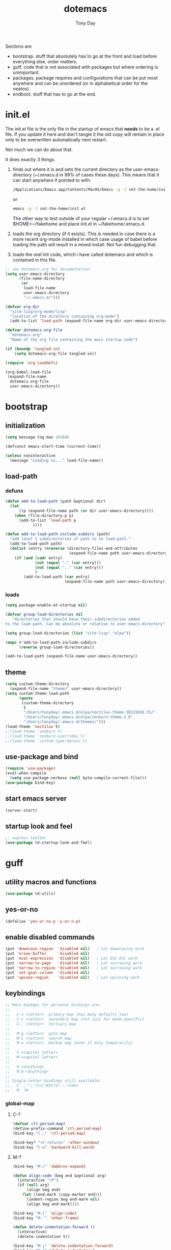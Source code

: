 #+TITLE: dotemacs
#+AUTHOR: Tony Day
#+EMAIL: tonyday567 at gmail dot com
#+COLUMNS: %25ITEM %30tangle
#+PROPERTIES: tangle yes

Sections are
- bootstrap. stuff that absolutely has to go at the front and load before
  everything else. order matters.
- guff. code that is not associated with packages but where ordering
  is unimportant.
- packages. package requires and configurations that can be put most anywhere and can be
  unordered (or in alphabetical order for the neatos).
- endboot. stuff that has to go at the end.

* init.el
:PROPERTIES:
:tangle:   init.el
:END:

The init.el file is the only file in the startup of emacs
that *needs* to be a .el file.  If you update it here and don't
tangle it the old copy will remain in place only to be overwritten
automatically next restart.

Not much we can do about that.

It does exactly 3 things.
1. finds out where it is and sets the current directory as the
   user-emacs-directory (~/.emacs.d in 99% of cases these days). This
   means that it can start anywhere if pointed to with:

   #+begin_src sh :tangle no
     /Applications/Emacs.app/Contents/MacOS/Emacs -q -l not-the-home/init.el
   #+end_src

  or

  #+begin_src sh :tangle no
    emacs -q -l not-the-home/init.el
  #+end_src

  The other way to test outside of your regular ~/.emacs.d is to set
  $HOME=~/fakehome and place init.el in ~/fakehome/.emacs.d.
2. loads the org directory (if it exists).  This is needed in case
  there is a more recent org-mode installed in which case usage of
  babel before loading the path will result in a mixed install.  Not
  fun debugging that.
3. loads the /real/ init code, which i have called dotemacs and which
   is contained in this file.

#+Begin_src emacs-lisp :tangle init.el :var tangled-in=(buffer-file-name)
;; see dotemacs.org for documentation
(setq user-emacs-directory
      (file-name-directory
       (or
        load-file-name
        user-emacs-directory
        "~/.emacs.d/")))

(defvar org-dir
  "site-lisp/org-mode/lisp"
  "location of the directory containing org-mode")
  (add-to-list 'load-path (expand-file-name org-dir user-emacs-directory))

(defvar dotemacs-org-file
  "dotemacs.org"
  "Name of the org file containing the main startup code")

(if (boundp 'tangled-in)
    (setq dotemacs-org-file tangled-in))

(require 'org-loaddefs)

(org-babel-load-file
 (expand-file-name
  dotemacs-org-file
  user-emacs-directory))
#+end_src

* bootstrap
:PROPERTIES:
:tangle:   yes
:END:
** initialization
:PROPERTIES:
:TANGLE:   yes
:END:

#+begin_src emacs-lisp
(setq message-log-max 16384)

(defconst emacs-start-time (current-time))

(unless noninteractive
  (message "Loading %s..." load-file-name))

#+end_src

** load-path
  :PROPERTIES:
  :tangle: 
  :END:
*** defuns
#+begin_src emacs-lisp
  (defun add-to-load-path (path &optional dir)
    (let
        ((p (expand-file-name path (or dir user-emacs-directory))))
      (when (file-directory-p p)
        (add-to-list 'load-path p
              ))))

  (defun add-to-load-path-include-subdirs (path)
    "add level 1 subdirectories of path to te load-path."
    (add-to-load-path path)
    (dolist (entry (nreverse (directory-files-and-attributes
                              (expand-file-name path user-emacs-directory))))
      (if (and (cadr entry)
               (not (equal "." (car entry)))
               (not (equal ".." (car entry)))
               )
          (add-to-load-path (car entry)
                            (expand-file-name path user-emacs-directory)))))

#+end_src

#+RESULTS:
: add-to-load-path-include-subdirs

*** loads

#+begin_src emacs-lisp
(setq package-enable-at-startup nil)

(defvar group-load-directories nil
   "directories that should have their subdirectories added
to the load-path. Can be absolute or relative to user-emacs-directory")

(setq group-load-directories (list "site-lisp" "elpa"))

(mapc #'add-to-load-path-include-subdirs
      (reverse group-load-directories))

(add-to-load-path (expand-file-name user-emacs-directory))

#+end_src

** theme
  #+begin_src emacs-lisp
    (setq custom-theme-directory
      (expand-file-name "themes" user-emacs-directory))
    (setq custom-theme-load-path
          (quote
           (custom-theme-directory
            t
            "/Users/tonyday/.emacs.d/elpa/noctilux-theme-20131019.31/"
            "/Users/tonyday/.emacs.d/elpa/zenburn-theme-2.0"
            "/Users/tonyday/.emacs.d/themes/")))
    (load-theme 'noctilux t)
    ;;(load-theme 'zenburn t)
    ;;(load-theme 'zenburn-overrides t)
    ;;(load-theme 'system-type-darwin t)
  #+end_src

** use-package and bind
   :PROPERTIES:
   :tangle: 
   :END:
#+begin_src emacs-lisp
  (require 'use-package)
  (eval-when-compile
    (setq use-package-verbose (null byte-compile-current-file)))
  (use-package bind-key)
#+end_src

** start emacs server
#+begin_src emacs-lisp
(server-start)
#+end_src

** startup look and feel
#+begin_src emacs-lisp
;; supress toolbar
(use-package td-startup-look-and-feel)

#+end_src


* guff
:PROPERTIES:
:tangle:   yes
:END:
** utility macros and functions
#+begin_src emacs-lisp
(use-package td-utils)
#+end_src

** yes-or-no
#+begin_src emacs-lisp
  (defalias 'yes-or-no-p 'y-or-n-p)
#+end_src


** enable disabled commands
#+begin_src emacs-lisp
(put 'downcase-region  'disabled nil)   ; Let downcasing work
(put 'erase-buffer     'disabled nil)
(put 'eval-expression  'disabled nil)   ; Let ESC-ESC work
(put 'narrow-to-page   'disabled nil)   ; Let narrowing work
(put 'narrow-to-region 'disabled nil)   ; Let narrowing work
(put 'set-goal-column  'disabled nil)
(put 'upcase-region    'disabled nil)   ; Let upcasing work

#+end_src
** keybindings
:PROPERTIES:
:tangle:
:END:
#+begin_src emacs-lisp
;; Main keymaps for personal bindings are:
;;
;;   C-x <letter>  primary map (has many defaults too)
;;   C-c <letter>  secondary map (not just for mode-specific)
;;   C-. <letter>  tertiary map
;;
;;   M-g <letter>  goto map
;;   M-s <letter>  search map
;;   M-o <letter>  markup map (even if only temporarily)
;;
;;   C-<capital letter>
;;   M-<capital letter>
;;
;;   A-<anything>
;;   M-A-<anything>
;;
;; Single-letter bindings still available:
;;   C- ,'";:?<>|!#$%^&*`~ <tab>
;;   M- ?#

#+end_src

*** global-map

**** C-?
:PROPERTIES:
:tangle:
:END:
#+begin_src emacs-lisp
  (defvar ctl-period-map)
  (define-prefix-command 'ctl-period-map)
  (bind-key "C-." 'ctl-period-map)

  (bind-key* "<C-return>" 'other-window)
  (bind-key "C-w" 'backward-kill-word)

#+end_src
**** M-?
#+begin_src emacs-lisp
  (bind-key "M-/" 'dabbrev-expand)

  (defun align-code (beg end &optional arg)
    (interactive "rP")
    (if (null arg)
        (align beg end)
      (let ((end-mark (copy-marker end)))
        (indent-region beg end-mark nil)
        (align beg end-mark))))

  (bind-key "M-[" 'align-code)
  (bind-key "M-`" 'other-frame)

  (defun delete-indentation-forward ()
    (interactive)
    (delete-indentation t))

  (bind-key "M-j" 'delete-indentation-forward)
  (bind-key "M-J" 'delete-indentation)

  (bind-key "M-e" 'copy-word)

  (defun copy-word (&optional arg)
    (interactive "p")
    (mark-word)
    (kill-ring-save (point) (mark)))

  (bind-key "M-W" 'mark-word)

  (defun mark-line (&optional arg)
    (interactive "p")
    (beginning-of-line)
    (let ((here (point)))
      (dotimes (i arg)
        (end-of-line))
      (set-mark (point))
      (goto-char here)))

  (bind-key "M-L" 'mark-line)

  (defun delete-leading-whitespace ()
    "delete leading whitespace from current buffer"
    (interactive)
    (save-excursion
      (beginning-of-buffer)
      (search-forward-regexp "[^
  ]")
      (delete-region (point-min)  (- (point) 1))))

  (bind-key "C-M-S-s-L" 'delete-leading-whitespace)
  (bind-key "C-M-S-s-T" 'delete-trailing-whitespace)
  (bind-key "C-M-S-s-w" 'whitespace-cleanup)

  (defun mark-sentence (&optional arg)
    (interactive "P")
    (backward-sentence)
    (mark-end-of-sentence arg))

  (bind-key "M-S" 'mark-sentence)
  (bind-key "M-X" 'mark-sexp)
  (bind-key "M-H" 'mark-paragraph)
  (bind-key "M-D" 'mark-defun)

  (bind-key "M-g c" 'goto-char)
  (bind-key "M-g l" 'goto-line)

  (bind-key "M-s n" 'find-name-dired)
  (bind-key "M-s o" 'occur)

  (bind-key "M-x" 'helm-M-x)
  (bind-key "C-c M-x" 'smex)
  (bind-key "C-x x" 'smex)
#+end_src

**** M-C-?
#+begin_src emacs-lisp
(bind-key "<C-M-backspace>" 'backward-kill-sexp)

(defun isearch-backward-other-window ()
  (interactive)
  (split-window-vertically)
  (call-interactively 'isearch-backward))

(bind-key "C-M-r" 'isearch-backward-other-window)

(defun isearch-forward-other-window ()
  (interactive)
  (split-window-vertically)
  (call-interactively 'isearch-forward))

(bind-key "C-M-s" 'isearch-forward-other-window)

;; Some further isearch bindings
(bind-key "C-c" 'isearch-toggle-case-fold isearch-mode-map)
(bind-key "C-t" 'isearch-toggle-regexp isearch-mode-map)
(bind-key "C-^" 'isearch-edit-string isearch-mode-map)
(bind-key "C-i" 'isearch-complete isearch-mode-map)

#+end_src

**** A-?
#+begin_src emacs-lisp
(define-key key-translation-map (kbd "A-TAB") (kbd "C-TAB"))
#+end_src
**** s-?
:PROPERTIES:
:tangle:
:END:
#+begin_src emacs-lisp
  (bind-key "<s-return>" 'swap-windows)

  (defun swap-windows ()
    "If you have 2 windows, it swaps them."
    (interactive)
    (cond
     ((not (= (count-windows) 2))
      (message "You need exactly 2 windows to do this."))
     (t
      (let* ((w1 (first (window-list)))
             (w2 (second (window-list)))
             (b1 (window-buffer w1))
             (b2 (window-buffer w2))
             (s1 (window-start w1))
             (s2 (window-start w2)))
        (set-window-buffer w1 b2)
        (set-window-buffer w2 b1)
        (set-window-start w1 s2)
        (set-window-start w2 s1)))))
#+end_src

*** ctl-x-map
**** C-x ?
#+begin_src emacs-lisp
(bind-key "C-x B" 'ido-switch-buffer-other-window)
(bind-key "C-x d" 'delete-whitespace-rectangle)
(bind-key "C-x F" 'set-fill-column)
(bind-key "C-x t" 'toggle-truncate-lines)
#+end_src

***** transpose windows
#+begin_src emacs-lisp
    (defun transpose-windows (arg)
      "Transpose the buffers shown in two windows."
      (interactive "p")
      (let ((selector (if (>= arg 0) 'next-window 'previous-window)))
        (while (/= arg 0)
          (let ((this-win (window-buffer))
                (next-win (window-buffer (funcall selector))))
            (set-window-buffer (selected-window) next-win)
            (set-window-buffer (funcall selector) this-win)
            (select-window (funcall selector)))
          (setq arg (if (plusp arg) (1- arg) (1+ arg))))))
    (bind-key "C-x 4 t" 'transpose-windows)
#+end_src

***** transparency

#+begin_src emacs-lisp
  (defun set-transparency-clear ()
    (set-frame-parameter nil 'alpha 100))

  (defun set-transparency (&optional alpha-level)
    (interactive "p")
    (let ((alpha-level
           (if (or (not alpha-level)
                   (< alpha-level 2))
               (read-number "Opacity percentage: " 85)
             alpha-level
             )))
      (set-frame-parameter nil 'alpha alpha-level))
    (message (format "Alpha level is %d" (frame-parameter nil 'alpha))))

  (defun emacs-toggle-transparency ()
    (interactive)
    (if (< (frame-parameter nil 'alpha) 100)
        (set-transparency-clear)
      (set-transparency)))

  (bind-key "C-x 5 t" 'emacs-toggle-transparency)

#+end_src

***** Frequently-accessed files
Registers allow you to jump to a file or other location quickly. To
jump to a register, use =C-x r j= followed by the letter of the
register.

#+begin_src emacs-lisp :results silent
  (dolist
      (r `((?d (file . "~/.emacs.d/dotemacs.org"))
           (?s (file . "~/.emacs.d/settings.el"))
           (?b (file . "~/stuff/org/bugz.org"))
           (?h (file . "~/.bash_history"))

           ))
    (set-register (car r) (cadr r)))
#+end_src

**** C-x C-?
#+begin_src emacs-lisp
(defun duplicate-line ()
  "Duplicate the line containing point."
  (interactive)
  (save-excursion
    (let (line-text)
      (goto-char (line-beginning-position))
      (let ((beg (point)))
        (goto-char (line-end-position))
        (setq line-text (buffer-substring beg (point))))
      (if (eobp)
          (insert ?\n)
        (forward-line))
      (open-line 1)
      (insert line-text))))

(bind-key "C-x C-d" 'duplicate-line)
(bind-key "C-x C-e" 'pp-eval-last-sexp)
(bind-key "C-x C-k" 'kill-region)

(bind-key "C-x C-n" 'next-line)

(defun find-alternate-file-with-sudo (filename)
  (interactive
   (list (read-file-name "Find alternate file: " nil
                         nil nil (concat "/sudo::" (buffer-file-name)))))
  (find-alternate-file filename))

(bind-key "C-x C-v" 'find-alternate-file-with-sudo)

#+end_src
**** C-x M-?
#+begin_src emacs-lisp
(bind-key "C-x M-n" 'set-goal-column)

(defun refill-paragraph (arg)
  (interactive "*P")
  (let ((fun (if (memq major-mode '(c-mode c++-mode))
                 'c-fill-paragraph
               (or fill-paragraph-function
                   'fill-paragraph)))
        (width (if (numberp arg) arg))
        prefix beg end)
    (forward-paragraph 1)
    (setq end (copy-marker (- (point) 2)))
    (forward-line -1)
    (let ((b (point)))
      (skip-chars-forward "^A-Za-z0-9`'\"(")
      (setq prefix (buffer-substring-no-properties b (point))))
    (backward-paragraph 1)
    (if (eolp)
        (forward-char))
    (setq beg (point-marker))
    (delete-horizontal-space)
    (while (< (point) end)
      (delete-indentation 1)
      (end-of-line))
    (let ((fill-column (or width fill-column))
          (fill-prefix prefix))
      (if prefix
          (setq fill-column
                (- fill-column (* 2 (length prefix)))))
      (funcall fun nil)
      (goto-char beg)
      (insert prefix)
      (funcall fun nil))
    (goto-char (+ end 2))))

(bind-key "C-x M-q" 'refill-paragraph)

#+end_src
*** mode-specific-map
**** C-c ?
#+begin_src emacs-lisp
(bind-key "C-c <tab>" 'ff-find-other-file)

(defun delete-current-line (&optional arg)
  (interactive "p")
  (let ((here (point)))
    (beginning-of-line)
    (kill-line arg)
    (goto-char here)))

(bind-key "C-c d" 'delete-current-line)

(bind-key "C-c e E" 'elint-current-buffer)

(defun do-eval-buffer ()
  (interactive)
  (call-interactively 'eval-buffer)
  (message "Buffer has been evaluated"))

(bind-key "C-c e b" 'do-eval-buffer)
(bind-key "C-c e c" 'cancel-debug-on-entry)
(bind-key "C-c e d" 'debug-on-entry)
(bind-key "C-c e e" 'toggle-debug-on-error)
(bind-key "C-c e f" 'emacs-lisp-byte-compile-and-load)
(bind-key "C-c e j" 'emacs-lisp-mode)
(bind-key "C-c e l" 'find-library)
(bind-key "C-c e r" 'eval-region)
(bind-key "C-c e s" 'scratch)
(bind-key "C-c e v" 'edit-variable)

(defun find-which (name)
  (interactive "sCommand name: ")
  (find-file-other-window
   (substring (shell-command-to-string (format "which %s" name)) 0 -1)))

(bind-key "C-c e w" 'find-which)
(bind-key "C-c e z" 'byte-recompile-directory)

(bind-key "C-c f" 'helm-recentf)

(bind-key "C-c g" 'goto-line)

(bind-key "C-c k" 'keep-lines)



(bind-key "C-c o" 'customize-option)
(bind-key "C-c O" 'customize-group)

(bind-key "C-c q" 'fill-region)
(bind-key "C-c r" 'replace-regexp)
(bind-key "C-c s" 'replace-string)
(bind-key "C-c u" 'rename-uniquely)

(autoload 'auth-source-search "auth-source")

(defun tinify-url (url)
  (interactive "sURL to shorten: ")
  (let* ((api-login "tonyday567")
         (api-key
          (funcall
           (plist-get
            (car (auth-source-search :host "api.j.mp" :login api-login
                                     :port 80))
            :secret))))
    (cl-flet ((message (&rest ignore)))
      (with-current-buffer
          (let ((query
                 (format "format=txt&longUrl=%s&login=%s&apiKey=%s"
                         (url-hexify-string url) api-login api-key)))
            (url-retrieve-synchronously
             (concat "http://api.j.mp/v3/shorten?" query)))
        (goto-char (point-min))
        (re-search-forward "^$")
        (prog1
            (kill-new (buffer-substring (1+ (point)) (1- (point-max))))
          (kill-buffer (current-buffer)))))))

(bind-key "C-c U" 'tinify-url)

(defun view-clipboard ()
  (interactive)
  (delete-other-windows)
  (switch-to-buffer "*Clipboard*")
  (let ((inhibit-read-only t))
    (erase-buffer)
    (clipboard-yank)
    (goto-char (point-min))
    (html-mode)
    (view-mode)))

(bind-key "C-c V" 'view-clipboard)
(bind-key "C-c z" 'clean-buffer-list)

(bind-key "C-c [" 'align-regexp)
(bind-key "C-c =" 'count-matches)
(bind-key "C-c ;" 'comment-or-uncomment-region)

(defvar ctl-c-t-map)
(define-prefix-command 'ctl-c-t-map)
(bind-key "C-c t" 'ctl-c-t-map)

#+end_src

**** C-c C-?
#+begin_src emacs-lisp
(defun delete-to-end-of-buffer ()
  (interactive)
  (kill-region (point) (point-max)))

(bind-key "C-c C-z" 'delete-to-end-of-buffer)

#+end_src
**** C-c M-?
#+begin_src emacs-lisp
(defun unfill-paragraph (arg)
  (interactive "*p")
  (let (beg end)
    (forward-paragraph arg)
    (setq end (copy-marker (- (point) 2)))
    (backward-paragraph arg)
    (if (eolp)
        (forward-char))
    (setq beg (point-marker))
    (when (> (count-lines beg end) 1)
      (while (< (point) end)
        (goto-char (line-end-position))
        (let ((sent-end (memq (char-before) '(?. ?\; ?! ??))))
          (delete-indentation 1)
          (if sent-end
              (insert ? )))
        (end-of-line))
      (save-excursion
        (goto-char beg)
        (while (re-search-forward "[^.;!?:]\\([ \t][ \t]+\\)" end t)
          (replace-match " " nil nil nil 1))))))

(bind-key "C-c M-q" 'unfill-paragraph)

(defun unfill-region (beg end)
  (interactive "r")
  (setq end (copy-marker end))
  (save-excursion
    (goto-char beg)
    (while (< (point) end)
      (unfill-paragraph 1)
      (forward-paragraph))))

#+end_src
*** ctl-period-map
#+begin_src emacs-lisp


#+end_src
**** C-. ?
#+begin_src emacs-lisp
(bind-key "C-. m" 'kmacro-keymap)

(defun check-html5 ()
    (interactive)
    (save-buffer)
    (shell-command (concat "html5check.py " (shell-quote-argument (buffer-file-name)))))

(bind-key "C-. h" 'check-html5)

(defun td-set-truncate-lines ()
  "Toggle value of truncate-lines and refresh window display."
  (interactive)
  (setq truncate-lines (not truncate-lines))
  ;; now refresh window display (an idiom from simple.el):
  (save-excursion
    (set-window-start (selected-window)
                      (window-start (selected-window)))))

(bind-key "C-. t" 'td-set-truncate-lines)
#+end_src

#+results:
: check-html5

**** C-. C-i
#+begin_src emacs-lisp
(bind-key "C-. C-i" 'indent-rigidly)
#+end_src
**** C-. C-c
#+begin_src emacs-lisp
(bind-key "C-. C-c" 'org-indent-indent-buffer)
#+end_src

**** C-. C-.
#+begin_src emacs-lisp
(defvar ctl-period-ctl-period-map)
(define-prefix-command 'ctl-period-ctl-period-map)
(bind-key "C-. C-." 'ctl-period-ctl-period-map)
(bind-key "C-. C-. l" 'flush-lines)
(bind-key "C-. C-. d" 'describe-personal-keybindings)
(bind-key "C-. C-. k" 'keyfreq-show)

(defun td-face-at-point ()
  (interactive)
  (alert (format "%s" (face-at-point))))

(bind-key "C-. C-. f" 'td-face-at-point)

#+end_src

*** help-map
#+begin_src emacs-lisp
(defvar lisp-find-map)
(define-prefix-command 'lisp-find-map)
(bind-key "C-h e" 'lisp-find-map)
#+end_src

**** C-h e ?
#+begin_src emacs-lisp
(bind-key "C-h e c" 'finder-commentary)
(bind-key "C-h e e" 'view-echo-area-messages)
(bind-key "C-h e f" 'find-function)
(bind-key "C-h e F" 'find-face-definition)

(defun td-describe-symbol  (symbol &optional mode)
  (interactive
   (info-lookup-interactive-arguments 'symbol current-prefix-arg))
  (let (info-buf find-buf desc-buf cust-buf)
    (save-window-excursion
      (ignore-errors
        (info-lookup-symbol symbol mode)
        (setq info-buf (get-buffer "*info*")))
      (let ((sym (intern-soft symbol)))
        (when sym
          (if (functionp sym)
              (progn
                (find-function sym)
                (setq find-buf (current-buffer))
                (describe-function sym)
                (setq desc-buf (get-buffer "*Help*")))
            (find-variable sym)
            (setq find-buf (current-buffer))
            (describe-variable sym)
            (setq desc-buf (get-buffer "*Help*"))
            ;;(customize-variable sym)
            ;;(setq cust-buf (current-buffer))
            ))))

    (delete-other-windows)

    (cl-flet ((switch-in-other-buffer
            (buf)
            (when buf
              (split-window-vertically)
              (switch-to-buffer-other-window buf))))
      (switch-to-buffer find-buf)
      (switch-in-other-buffer desc-buf)
      (switch-in-other-buffer info-buf)
      ;;(switch-in-other-buffer cust-buf)
      (balance-windows))))

(bind-key "C-h e d" 'td-describe-symbol)
(bind-key "C-h e i" 'info-apropos)
(bind-key "C-h e k" 'find-function-on-key)
(bind-key "C-h e l" 'find-library)

(defvar lisp-modes  '(emacs-lisp-mode
                      inferior-emacs-lisp-mode
                      ielm-mode
                      lisp-mode
                      inferior-lisp-mode
                      lisp-interaction-mode
                      slime-repl-mode))

(defvar lisp-mode-hooks
  (mapcar (function
           (lambda (mode)
             (intern
              (concat (symbol-name mode) "-hook"))))
          lisp-modes))

(defun scratch ()
  (interactive)
  (let ((current-mode major-mode))
    (switch-to-buffer-other-window (get-buffer-create "*scratch*"))
    (goto-char (point-min))
    (when (looking-at ";")
      (forward-line 4)
      (delete-region (point-min) (point)))
    (goto-char (point-max))
    (if (memq current-mode lisp-modes)
        (funcall current-mode))))

(bind-key "C-h e s" 'scratch)
(bind-key "C-h e v" 'find-variable)
(bind-key "C-h e V" 'apropos-value)

#+end_src


*** hyper key
I set this in customization

(setq ns-function-modifier 'hyper)

**** C-M-S-s-?
#+begin_src emacs-lisp
  (defun td-indent-region ()
    (interactive)
    (save-excursion
      (save-restriction
        (if (> (point) (mark))
            (exchange-point-and-mark))
        (while (< (point) (mark))
          (indent-for-tab-command)
          (forward-line 1)))))

  (bind-key "C-M-S-s-i r" 'td-indent-region)

  (defun td-indent-buffer ()
    (interactive)
    (save-excursion
      (save-restriction
        (mark-whole-buffer)
        (td-indent-region))))

  (bind-key "C-M-S-s-i b" 'td-indent-buffer)

  (bind-key "C-M-S-s-n" 'new-frame)

(defun firefox-refresh ()
  (interactive)
  (do-applescript
   (concat
    "set frontmostApplication to path to frontmost application\n"
    "tell application \"Firefox\"\n"
    "	activate\n"
    "	delay 0.15\n"
    "	tell application \"System Events\"\n"
    "		keystroke \"r\" using {command down}\n"
    "	end tell\n"
    "	delay 0.15\n"
    "end tell\n"
    "activate application (frontmostApplication as text)\n")))

  (bind-key "C-M-S-s-." 'firefox-refresh)

#+end_src

* packages
:PROPERTIES:
:tangle:   no
:END:

*** ace-jump-mode
:PROPERTIES:
:tangle:   yes
:END:
#+begin_src emacs-lisp
(use-package ace-jump-mode
  :bind ("C-. C-s" . ace-jump-mode))

#+end_src
*** alert
:PROPERTIES:
:tangle:   yes
:END:

#+begin_src emacs-lisp
(use-package alert
  :init (alert "alert firing up"))
#+end_src

*** allout
:PROPERTIES:
:tangle:   yes
:END:
#+begin_src emacs-lisp
(use-package allout
  :diminish allout-mode
  :commands allout-mode
  :config
  (progn
    (defvar allout-unprefixed-keybindings nil)
    (defvar allout-command-prefix "C-M-S-s-c")

    (defun td-allout-mode-hook ()
      (dolist (mapping '((?b . allout-hide-bodies)
                         (?c . allout-hide-current-entry)
                         (?l . allout-hide-current-leaves)
                         (?i . allout-show-current-branches)
                         (?e . allout-show-entry)
                         (?o . allout-show-to-offshoot)))
        (eval `(bind-key ,(concat (format-kbd-macro allout-command-prefix)
                                  " " (char-to-string (car mapping)))
                         (quote ,(cdr mapping))
                         allout-mode-map))))

    (add-hook 'allout-mode-hook 'td-allout-mode-hook)))
#+end_src
*** auctex
:PROPERTIES:
:tangle:   yes
:END:
#+begin_src emacs-lisp
  (use-package tex-site
    :load-path "/Users/tonyday/.emacs.d/site-lisp/auctex/"
    :defines (latex-help-cmd-alist
              latex-help-file)
    ;; jww (2012-06-15): Do I want to use AucTeX for texinfo-mode?
    :mode ("\\.tex\\'" . latex-mode)
    :config
    (progn
      (defun latex-help-get-cmd-alist () ;corrected version:
        "Scoop up the commands in the index of the latex info manual.
     The values are saved in `latex-help-cmd-alist' for speed."
        ;; mm, does it contain any cached entries
        (if (not (assoc "\\begin" latex-help-cmd-alist))
            (save-window-excursion
              (setq latex-help-cmd-alist nil)
              (Info-goto-node (concat latex-help-file "Command Index"))
              (goto-char (point-max))
              (while (re-search-backward "^\\* \\(.+\\): *\\(.+\\)\\." nil t)
                (let ((key (buffer-substring (match-beginning 1) (match-end 1)))
                      (value (buffer-substring (match-beginning 2)
                                               (match-end 2))))
                  (add-to-list 'latex-help-cmd-alist (cons key value))))))
        latex-help-cmd-alist)

      (use-package latex-mode
        :config
        (info-lookup-add-help :mode 'latex-mode
                              :regexp ".*"
                              :parse-rule "\\\\?[a-zA-Z]+\\|\\\\[^a-zA-Z]"
                              :doc-spec '(("(latex2e)Concept Index" )
                                          ("(latex2e)Command Index"))))))

#+end_src

*** auto-complete
:PROPERTIES:
:tangle:   yes
:END:
#+begin_src emacs-lisp
(use-package auto-complete-config
  :commands auto-complete-mode
  :diminish auto-complete-mode
  :config
  (progn
    (ac-set-trigger-key "TAB")
    (setq ac-use-menu-map t)
    (unbind-key "C-s" ac-completing-map)))
#+end_src

*** autorevert
:PROPERTIES:
:tangle:   yes
:END:
#+begin_src emacs-lisp
(use-package autorevert
  :init (global-auto-revert-mode t))
#+end_src

*** backup-each-save
:PROPERTIES:
:tangle:   yes
:END:
#+begin_src emacs-lisp
(use-package backup-each-save
  :defer t
  :init
  (progn
    (autoload 'backup-each-save "backup-each-save")
    (add-hook 'after-save-hook 'backup-each-save)

    (defun td-make-backup-file-name (file)
      (make-backup-file-name-1 (file-truename file)))

    (defun show-backups ()
      (interactive)
      (require 'find-dired)
      (let* ((file (make-backup-file-name (buffer-file-name)))
             (dir (file-name-directory file))
             (args (concat "-iname '" (file-name-nondirectory file)
                           ".~*~'"))
             (dired-buffers dired-buffers)
             (find-ls-option '("-print0 | xargs -0 ls -lta" . "-lta")))
        ;; Check that it's really a directory.
        (or (file-directory-p dir)
            (error "Backup directory does not exist: %s" dir))
        (with-current-buffer (get-buffer-create "*Backups*")
          (let ((find (get-buffer-process (current-buffer))))
            (when find
              (if (or (not (eq (process-status find) 'run))
                      (yes-or-no-p "A `find' process is running; kill it? "))
                  (condition-case nil
                      (progn
                        (interrupt-process find)
                        (sit-for 1)
                        (delete-process find))
                    (error nil))
                (error "Cannot have two processes in `%s' at once"
                       (buffer-name)))))

          (widen)
          (kill-all-local-variables)
          (setq buffer-read-only nil)
          (erase-buffer)
          (setq default-directory dir
                args (concat find-program " . "
                             (if (string= args "")
                                 ""
                               (concat
                                (shell-quote-argument "(")
                                " " args " "
                                (shell-quote-argument ")")
                                " "))
                             (if (string-match "\\`\\(.*\\) {} \\(\\\\;\\|+\\)\\'"
                                               (car find-ls-option))
                                 (format "%s %s %s"
                                         (match-string 1 (car find-ls-option))
                                         (shell-quote-argument "{}")
                                         find-exec-terminator)
                               (car find-ls-option))))
          ;; Start the find process.
          (message "Looking for backup files...")
          (shell-command (concat args "&") (current-buffer))
          ;; The next statement will bomb in classic dired (no optional arg
          ;; allowed)
          (dired-mode dir (cdr find-ls-option))
          (let ((map (make-sparse-keymap)))
            (set-keymap-parent map (current-local-map))
            (define-key map "\C-c\C-k" 'kill-find)
            (use-local-map map))
          (make-local-variable 'dired-sort-inhibit)
          (setq dired-sort-inhibit t)
          (set (make-local-variable 'revert-buffer-function)
               `(lambda (ignore-auto noconfirm)
                  (find-dired ,dir ,find-args)))
          ;; Set subdir-alist so that Tree Dired will work:
          (if (fboundp 'dired-simple-subdir-alist)
              ;; will work even with nested dired format (dired-nstd.el,v 1.15
              ;; and later)
              (dired-simple-subdir-alist)
            ;; else we have an ancient tree dired (or classic dired, where
            ;; this does no harm)
            (set (make-local-variable 'dired-subdir-alist)
                 (list (cons default-directory (point-min-marker)))))
          (set (make-local-variable 'dired-subdir-switches) find-ls-subdir-switches)
          (setq buffer-read-only nil)
          ;; Subdir headlerline must come first because the first marker in
          ;; subdir-alist points there.
          (insert "  " dir ":\n")
          ;; Make second line a ``find'' line in analogy to the ``total'' or
          ;; ``wildcard'' line.
          (insert "  " args "\n")
          (setq buffer-read-only t)
          (let ((proc (get-buffer-process (current-buffer))))
            (set-process-filter proc (function find-dired-filter))
            (set-process-sentinel proc (function find-dired-sentinel))
            ;; Initialize the process marker; it is used by the filter.
            (move-marker (process-mark proc) 1 (current-buffer)))
          (setq mode-line-process '(":%s")))))

    (bind-key "C-x ~" 'show-backups))

  :config
  (progn
    (defun backup-each-save-filter (filename)
      (not (string-match
            (concat "\\(^/tmp\\|\\.emacs\\.d/data\\(-alt\\)?/"
                    "\\|\\.newsrc\\(\\.eld\\)?\\)")
            filename)))

    (setq backup-each-save-filter-function 'backup-each-save-filter)

    (defun td-dont-backup-files-p (filename)
      (unless (string-match filename "/\\(archive/sent/\\|recentf$\\)")
        (normal-backup-enable-predicate filename)))

    (setq backup-enable-predicate 'td-dont-backup-files-p)))

#+end_src

*** bm
:PROPERTIES:
:tangle:   yes
:END:
#+begin_src emacs-lisp
(use-package bm
  :pre-init
  (progn
    (defvar ctl-period-breadcrumb-map)
    (define-prefix-command 'ctl-period-breadcrumb-map)
    (bind-key "C-. c" 'ctl-period-breadcrumb-map))

  :bind (("C-. c b" . bm-last-in-previous-buffer)
         ("C-. c f" . bm-first-in-next-buffer)
         ("C-. c g" . bm-previous)
         ("C-. c l" . bm-show-all)
         ("C-. c c" . bm-toggle)
         ("C-. c m" . bm-toggle)
         ("C-. c n" . bm-next)
         ("C-. c p" . bm-previous)))

#+end_src
*** bookmark
:PROPERTIES:
:tangle:   yes
:END:
#+begin_src emacs-lisp
(use-package bookmark
  :defer t
  :config
  (progn
    (use-package bookmark+)

    (defun td-bookmark-set ()
      (interactive)
      (cl-flet ((bmkp-completing-read-lax
              (prompt &optional default alist pred hist)
              (completing-read prompt alist pred nil nil hist default)))
        (call-interactively #'bookmark-set)))

    (bind-key "C-x r m" 'td-bookmark-set)))

#+end_src



*** browse-kill-ring+
    :PROPERTIES:
    :tangle:   yes
    :END:
#+begin_src emacs-lisp
  (use-package browse-kill-ring+
    :init
    (progn
      (browse-kill-ring-default-keybindings)
      (bind-key "C-M-S-s-k" 'browse-kill-ring)))
#+end_src

*** buffer-move
    :PROPERTIES:
    :tangle:   yes
    :END:

Stop org-mode trashing this

#+begin_src emacs-lisp
  (use-package buffer-move
    :config
    (progn
      (bind-key* "S-C-<up>" 'buf-move-up)
      (bind-key* "S-C-<down>" 'buf-move-down)
      (bind-key* "S-C-<left>" 'buf-move-left)
      (bind-key* "S-C-<right>" 'buf-move-right)))
#+end_src


*** cedet-devel
:PROPERTIES:
:tangle:   yes
:END:

#+begin_src emacs-lisp
  (use-package cedet-devel-load
    :defer t
    :load-path "~/site-lisp/cedet/contrib"
    :config (progn
              (use-package semantic/bovine/el)
              (use-package semantic/canned-configs)
              (semantic-load-enable-gaudy-code-helpers)
              ;; Activate semantic
              (semantic-mode 1)

              (setq semantic-clang-binary "/usr/local/bin/clang")
              (use-package semantic/bovine/c)
              (use-package semantic/bovine/gcc)
              (use-package semantic/bovine/clang)
              (use-package semantic/ia)
              (use-package semantic/decorate/include)
              (use-package semantic/lex-spp)
              (use-package eassist)
              (use-package auto-complete)


              ;; semantic
(defun td-cedet-hook ()
(bind-key "C-c ?" 'semantic-ia-complete-symbol (current-local-map))
(bind-key "C-c >" 'semantic-complete-analyze-inline (current-local-map))
(bind-key "C-c =" 'semantic-decoration-include-visit (current-local-map))
(bind-key "C-c j" 'semantic-ia-fast-jump (current-local-map))
(bind-key "C-c q" 'semantic-ia-show-doc (current-local-map))
(bind-key "C-c s" 'semantic-ia-show-summary (current-local-map))
(bind-key "C-c p" 'semantic-analyze-proto-impl-toggle (current-local-map))
                (add-to-list 'ac-sources 'ac-source-semantic))



  ;; (add-hook 'semantic-init-hooks 'alexott/cedet-hook)
  (add-hook 'c-mode-common-hook 'td-cedet-hook)
  (add-hook 'lisp-mode-hook 'td-cedet-hook)
  (add-hook 'scheme-mode-hook 'td-cedet-hook)
  (add-hook 'emacs-lisp-mode-hook 'td-cedet-hook)

  (defun td-c-mode-cedet-hook ()
   ;; (local-set-key "." 'semantic-complete-self-insert)
   ;; (local-set-key ">" 'semantic-complete-self-insert)
(bind-key "C-c t" 'eassist-switch-h-cpp (current-local-map))
(bind-key "C-x t" 'eassist-switch-h-cpp (current-local-map))
(bind-key "C-c e" 'eassist-list-methods (current-local-map))
(bind-key "C-c C-r" 'semantic-symref (current-local-map))

  ;;  (add-to-list 'ac-sources 'ac-source-etags)
    (add-to-list 'ac-sources 'ac-source-gtags)
    )
  (add-hook 'c-mode-common-hook 'td-c-mode-cedet-hook)

  (use-package cedet-global)
  (when (cedet-gnu-global-version-check t)
    (semanticdb-enable-gnu-global-databases 'c-mode)
    (semanticdb-enable-gnu-global-databases 'c++-mode))

  (semanticdb-enable-cscope-databases :noerror)

  (ignore-errors
    (when (cedet-ectag-version-check t)
      (semantic-load-enable-primary-ectags-support)))

  ;; SRecode
  (global-srecode-minor-mode 1)

  ;; EDE
  (global-ede-mode 1)
  (ede-enable-generic-projects)

  (defun recur-list-files (dir re)
    "Returns list of files in directory matching to given regex"
    (when (file-accessible-directory-p dir)
      (let ((files (directory-files dir t))
            matched)
        (dolist (file files matched)
          (let ((fname (file-name-nondirectory file)))
            (cond
             ((or (string= fname ".")
                  (string= fname "..")) nil)
             ((and (file-regular-p file)
                   (string-match re fname))
              (setq matched (cons file matched)))
             ((file-directory-p file)
              (let ((tfiles (recur-list-files file re)))
                (when tfiles (setq matched (append matched tfiles)))))))))))

  (defun c++-setup-boost (boost-root)
    (when (file-accessible-directory-p boost-root)
      (let ((cfiles (recur-list-files boost-root "\\(config\\|user\\)\\.hpp")))
        (dolist (file cfiles)
          (add-to-list 'semantic-lex-c-preprocessor-symbol-file file)))))



  ;; my functions for EDE
  (defun alexott/ede-get-local-var (fname var)
    "fetch given variable var from :local-variables of project of file fname"
    (let* ((current-dir (file-name-directory fname))
           (prj (ede-current-project current-dir)))
      (when prj
        (let* ((ov (oref prj local-variables))
              (lst (assoc var ov)))
          (when lst
            (cdr lst))))))

  ;; setup compile package
  (use-package compile)
  (setq compilation-disable-input nil)
  (setq compilation-scroll-output t)
  (setq mode-compile-always-save-buffer-p t)

  (defun alexott/compile ()
    "Saves all unsaved buffers, and runs 'compile'."
    (interactive)
    (save-some-buffers t)
    (let* ((r (alexott/ede-get-local-var
               (or (buffer-file-name (current-buffer)) default-directory)
               'compile-command))
           (cmd (if (functionp r) (funcall r) r)))
      (set (make-local-variable 'compile-command) (or cmd compile-command))
      (compile compile-command)))

  (defun alexott/gen-std-compile-string ()
    "Generates compile string for compiling CMake project in debug mode"
    (let* ((current-dir (file-name-directory
                         (or (buffer-file-name (current-buffer)) default-directory)))
           (prj (ede-current-project current-dir))
           (root-dir (ede-project-root-directory prj)))
      (concat "cd " root-dir "; make -j2")))

  (defun alexott/gen-cmake-debug-compile-string ()
    "Generates compile string for compiling CMake project in debug mode"
    (let* ((current-dir (file-name-directory
                         (or (buffer-file-name (current-buffer)) default-directory)))
           (prj (ede-current-project current-dir))
           (root-dir (ede-project-root-directory prj))
           (subdir "")
           )
      (when (string-match root-dir current-dir)
        (setf subdir (substring current-dir (match-end 0))))
      (concat "cd " root-dir "Debug/" "; make -j3")))

  (defun alexott/gen-cmake-debug/release-compile-string ()
    "Generates compile string for compiling CMake project in debug & release modes"
    (let* ((current-dir (file-name-directory
                         (or (buffer-file-name (current-buffer)) default-directory)))
           (prj (ede-current-project current-dir))
           (root-dir (ede-project-root-directory prj))
           (subdir "")
           )
      (when (string-match root-dir current-dir)
        (setf subdir (substring current-dir (match-end 0))))
      (concat "cd " root-dir "Debug/ && make -j3 && cd " root-dir "Release/ && make -j3" )))

  ;; Projects
  (when (file-exists-p "~/projects/opoker/CMakeLists.txt")
  (setq opoker-project
  (ede-cpp-root-project "opoker"
                  :name "opoker rescue"
                  :file "~/projects/opoker/CMakeLists.txt"
                  :include-path '("/include"
                                  "../../gtest-1.5.0/include/gtest"
                                 )
                  :system-include-path '("/usr/include/c++/4.2.1"))))
(when (file-exists-p "~/projects/opoker/CMakeLists.txt")
  (setq iqtest-project
  (ede-cpp-root-project "iqtest"
                  :name "iqfeed initial test"
                  :file "~/projects/iqfeed/CMakeLists.txt"
                  :include-path '("/include"
                                 )
                  :system-include-path '("/usr/include/c++/4.2.1"))))
))



#+end_src

*** cmake-mode
:PROPERTIES:
:tangle:   yes
:END:
#+begin_src emacs-lisp
(use-package cmake-mode
  :mode (("CMakeLists\\.txt\\'" . cmake-mode)
         ("\\.cmake\\'"         . cmake-mode)))
#+end_src

*** cmake-project
:PROPERTIES:
:tangle:   yes
:END:
#+begin_src emacs-lisp
(use-package cmake-project
:init (progn
  (defun maybe-cmake-project-hook ()
  (if (file-exists-p "CMakeLists.txt") (cmake-project-mode)))
(add-hook 'c-mode-hook 'maybe-cmake-project-hook)
(add-hook 'c++-mode-hook 'maybe-cmake-project-hook)))
#+end_src

*** coffee-mode
:PROPERTIES:
:tangle:   yes
:END:
#+begin_src emacs-lisp
(use-package coffee-mode
  :mode (("\\.coffee\\'" . coffee-mode))
  :init
  (progn
    (use-package flycheck)
    (add-hook 'coffee-mode-hook 'td-coffee-hook)
    (defun td-coffee-hook ()
      (flycheck-mode)
      (yas-minor-mode 1)
      (skewer-mode)
      (set (make-local-variable 'yas-fallback-behavior) 'call-other-command))))
#+end_src

*** compile
:PROPERTIES:
:tangle:   yes
:END:
#+begin_src emacs-lisp
(use-package compile
  :defer t
  :config
  (add-hook 'compilation-finish-functions
            (lambda (buf why)
              (display-buffer buf))))

#+end_src
*** cpputils-cmake
:PROPERTIES:
:tangle:   yes
:END:
#+begin_src emacs-lisp
  (use-package cpputils-cmake)
#+end_src
*** css-mode
    :PROPERTIES:
    :tangle:   yes
    :END:
#+begin_src emacs-lisp
  (use-package css-mode
    :mode (("\\.css\\'" . css-mode)
           ("\\.less\\'" . css-mode))
    :init (progn
            (use-package skewer-css)
            (add-hook 'css-mode-hook 'skewer-css-mode)))

#+end_src

#+results:
: t

*** ibuffer
    :PROPERTIES:
    :tangle:   yes
    :END:
#+begin_src emacs-lisp
(use-package ibuffer
  :defer t
  :init
  (add-hook 'ibuffer-mode-hook
            #'(lambda ()
                (ibuffer-switch-to-saved-filter-groups "default")))
    :bind ("C-x C-b" . ibuffer))

#+end_src

*** dedicated
:PROPERTIES:
:tangle:   yes
:END:
#+begin_src emacs-lisp
(use-package dedicated
  :bind ("C-. d" . dedicated-mode))

#+end_src
*** diff-mode
    :PROPERTIES:
    :tangle:   yes
    :END:
#+begin_src emacs-lisp
(use-package diff-mode
  :commands diff-mode
  :config
  (use-package diff-mode-))

#+end_src

*** dired
    :PROPERTIES:
    :tangle:   yes
    :END:
#+begin_src emacs-lisp
    (use-package dired
     :defer t
     :config
    (progn
      (setq insert-directory-program "gls")
      ;;(use-package ls-lisp)
      (defun dired-package-initialize ()
        (unless (featurep 'runner)
         (use-package dired-x)
         ;; (use-package dired-async)
         (use-package dired-sort-map)
         (use-package runner))

         ;;(setq dired-use-ls-dired t)
         ;;(setq ls-lisp-use-insert-directory-program nil)
         ;;(setq insert-directory-program "gls")

         (bind-key "l" 'dired-up-directory dired-mode-map)

         (defun td-dired-switch-window ()
            (interactive)
            (if (eq major-mode 'sr-mode)
                (call-interactively #'sr-change-window)
              (call-interactively #'other-window)))

          (bind-key "<tab>" 'td-dired-switch-window dired-mode-map)

          (bind-key "M-!" 'async-shell-command dired-mode-map)
          (unbind-key "M-G" dired-mode-map)
          (unbind-key "M-s f" dired-mode-map)

          (defadvice dired-omit-startup (after diminish-dired-omit activate)
            "Make sure to remove \"Omit\" from the modeline."
            (diminish 'dired-omit-mode) dired-mode-map)

          (defadvice dired-next-line (around dired-next-line+ activate)
            "Replace current buffer if file is a directory."
            ad-do-it
            (while (and  (not  (eobp)) (not ad-return-value))
              (forward-line)
              (setq ad-return-value(dired-move-to-filename)))
            (when (eobp)
              (forward-line -1)
              (setq ad-return-value(dired-move-to-filename))))

          (defadvice dired-previous-line (around dired-previous-line+ activate)
            "Replace current buffer if file is a directory."
            ad-do-it
            (while (and  (not  (bobp)) (not ad-return-value))
              (forward-line -1)
              (setq ad-return-value(dired-move-to-filename)))
            (when (bobp)
              (call-interactively 'dired-next-line)))

          (defvar dired-omit-regexp-orig (symbol-function 'dired-omit-regexp))

          ;; Omit files that Git would ignore
          (defun dired-omit-regexp ()
            (let ((file (expand-file-name ".git"))
                  parent-dir)
              (while (and (not (file-exists-p file))
                          (progn
                            (setq parent-dir
                                  (file-name-directory
                                   (directory-file-name
                                    (file-name-directory file))))
                            ;; Give up if we are already at the root dir.
                            (not (string= (file-name-directory file)
                                          parent-dir))))
                ;; Move up to the parent dir and try again.
                (setq file (expand-file-name ".git" parent-dir)))
              ;; If we found a change log in a parent, use that.
              (if (file-exists-p file)
                  (let ((regexp (funcall dired-omit-regexp-orig))
                        (omitted-files
                         (shell-command-to-string "git clean -d -x -n")))
                    (if (= 0 (length omitted-files))
                        regexp
                      (concat
                       regexp
                       (if (> (length regexp) 0)
                           "\\|" "")
                       "\\("
                       (mapconcat
                        #'(lambda (str)
                            (concat
                             "^"
                             (regexp-quote
                              (substring str 13
                                         (if (= ?/ (aref str (1- (length str))))
                                             (1- (length str))
                                           nil)))
                             "$"))
                        (split-string omitted-files "\n" t)
                        "\\|")
                       "\\)")))
                (funcall dired-omit-regexp-orig)))))

      (add-hook 'dired-mode-hook 'dired-package-initialize)

      (defun dired-double-jump (first-dir second-dir)
        (interactive
         (list (ido-read-directory-name "First directory: "
                                        (expand-file-name "~")
                                        nil nil "dl/")
               (ido-read-directory-name "Second directory: "
                                        (expand-file-name "~")
                                        nil nil "Archives/")))
        (dired first-dir)
        (dired-other-window second-dir))

      (bind-key "C-c J" 'dired-double-jump)))

#+end_src

*** docx
:PROPERTIES:
:tangle:   yes
:END:
#+begin_src emacs-lisp
 (add-to-list 'auto-mode-alist '("\\.docx\\'" . docx2txt))

(defun docx2txt ()
  "Run docx2txt on the entire buffer."
  (shell-command-on-region (point-min) (point-max) "docx2txt.pl" t t))
#+end_src

*** ediff
    :PROPERTIES:
    :tangle:   yes
    :END:
#+begin_src emacs-lisp
(use-package ediff
  :pre-init
  (progn
    (defvar ctl-period-equals-map)
    (define-prefix-command 'ctl-period-equals-map)
    (bind-key "C-. =" 'ctl-period-equals-map)

    (bind-key "C-. = c" 'compare-windows)) ; not an ediff command, but it fits
  :bind (("C-. = b" . ediff-buffers)
         ("C-. = B" . ediff-buffers3)
         ("C-. = =" . ediff-files)
         ("C-. = f" . ediff-files)
         ("C-. = F" . ediff-files3)
         ("C-. = r" . ediff-revision)
         ("C-. = p" . ediff-patch-file)
         ("C-. = P" . ediff-patch-buffer)
         ("C-. = l" . ediff-regions-linewise)
         ("C-. = w" . ediff-regions-wordwise))
  :config
  (progn
    (use-package ediff-keep)
    ;; diff hooks for org mode
    (add-hook 'ediff-select-hook 'f-ediff-org-unfold-tree-element)
    (add-hook 'ediff-unselect-hook 'f-ediff-org-fold-tree)
    ;; Check for org mode and existence of buffer
    (defun f-ediff-org-showhide(buf command &rest cmdargs)
      "If buffer exists and is orgmode then execute command"
      (if buf
          (if (eq (buffer-local-value 'major-mode (get-buffer buf)) 'org-mode)
              (save-excursion (set-buffer buf) (apply command cmdargs)))))

    (defun f-ediff-org-unfold-tree-element ()
      "Unfold tree at diff location"
      (f-ediff-org-showhide ediff-buffer-A 'org-reveal)
      (f-ediff-org-showhide ediff-buffer-B 'org-reveal)
      (f-ediff-org-showhide ediff-buffer-C 'org-reveal))
    ;;
    (defun f-ediff-org-fold-tree ()
      "Fold tree back to top level"
      (f-ediff-org-showhide ediff-buffer-A 'hide-sublevels 1)
      (f-ediff-org-showhide ediff-buffer-B 'hide-sublevels 1)
      (f-ediff-org-showhide ediff-buffer-C 'hide-sublevels 1))))

#+end_src

*** erc
:PROPERTIES:
:tangle:   yes
:END:

#+begin_src emacs-lisp
(use-package erc
  ;; :commands erc
  :commands (irc im)
  :disabled nil
  :init
  (progn
    (defun irc ()
      (interactive)
      (erc-tls :server "irc.freenode.net"
               :port 6697
               :nick "tonyday567"
               :password (funcall
                          (plist-get
                           (car (auth-source-search :host "irc.freenode.net"
                                                    :user "tonyday567"
                                                    :port 6667))
                           :secret)))))

  :config
  (progn
    (erc-track-minor-mode 1)
    (erc-track-mode 1)

    (use-package erc-alert)
    (use-package erc-highlight-nicknames)
    (use-package erc-patch)

    (use-package erc-yank
      :init
      (bind-key "C-y" 'erc-yank erc-mode-map))

    (use-package wtf
      :commands wtf-is
      :init
      (defun erc-cmd-WTF (term &rest ignore)
        "Look up definition for TERM."
        (let ((def (wtf-is term)))
          (if def
              (let ((msg (concat "{Term} " (upcase term) " is " def)))
                (with-temp-buffer
                  (insert msg)
                  (kill-ring-save (point-min) (point-max)))
                (message msg))
            (message (concat "No definition found for " (upcase term)))))))

    (use-package bitlbee
      :init (bitlbee-start))

    (defun switch-to-bitlbee ()
      (interactive)
      (switch-to-buffer-other-window "&bitlbee")
      (call-interactively 'erc-channel-names)
      (goto-char (point-max)))

    (bind-key "C-. C-. b" 'switch-to-bitlbee)

    (defun erc-cmd-SHOW (&rest form)
      "Eval FORM and send the result and the original form as:
FORM => (eval FORM)."
      (let* ((form-string (mapconcat 'identity form " "))
             (result
              (condition-case err
                  (eval (read-from-whole-string form-string))
                (error
                 (format "Error: %s" err)))))
        (erc-send-message (format "%s => %S" form-string result))))

    (defun erc-cmd-INFO (&rest ignore)
      "Send current info node."
      (unless (get-buffer "*info*")
        (error "No *info* buffer"))
      (let (output)
        (with-current-buffer "*info*"
          (let* ((file (file-name-nondirectory Info-current-file))
                 (node Info-current-node))
            (setq output (format "(info \"(%s)%s\") <-- hit C-x C-e to evaluate"
                                 file node))))
        (erc-send-message output)))

    (eval-when-compile
      (defvar erc-fools))

    (defun erc-cmd-FOOL (term &rest ignore)
      (add-to-list 'erc-fools term))

    (defun erc-cmd-UNFOOL (term &rest ignore)
      (setq erc-fools (delete term erc-fools)))

    (defun erc-cmd-OPME ()
      "Request chanserv to op me."
      (erc-message "PRIVMSG"
                   (format "chanserv op %s %s"
                           (erc-default-target)
                           (erc-current-nick)) nil))

    (defun erc-cmd-DEOPME ()
      "Deop myself from current channel."
      (erc-cmd-DEOP (format "%s" (erc-current-nick))))))
#+end_src

*** eshell
    :PROPERTIES:
    :tangle:   yes
    :END:
#+begin_src emacs-lisp
(use-package eshell
  :defer t
  :init
  (progn
    (defun eshell-initialize ()
      (defun eshell-spawn-external-command (beg end)
        "Parse and expand any history references in current input."
        (save-excursion
          (goto-char end)
          (when (looking-back "&!" beg)
            (delete-region (match-beginning 0) (match-end 0))
            (goto-char beg)
            (insert "spawn "))))

      (add-hook 'eshell-expand-input-functions 'eshell-spawn-external-command)

      (defun ss (server)
        (interactive "sServer: ")
        (call-process "spawn" nil nil nil "ss" server))

      (eval-after-load "em-unix"
        '(progn
           (unintern 'eshell/su)
           (unintern 'eshell/sudo))))

    (add-hook 'eshell-first-time-mode-hook 'eshell-initialize)))

(use-package esh-toggle
  :requires eshell
  :bind ("C-x C-z" . eshell-toggle))

#+end_src
*** ess
:PROPERTIES:
:tangle:   yes
:END:

#+begin_src emacs-lisp
(use-package ess-site
  :mode ("\\.[rR]\\'" . R-mode)
  :bind ("C-. C-. r" . R))
;;(use-package ess-tracebug)
#+end_src


#+end_src


*** eval-expr
:PROPERTIES:
:tangle:   yes
:END:
#+begin_src emacs-lisp
(use-package eval-expr
  :bind ("M-:" . eval-expr)
  :config
  (progn
    (setq eval-expr-print-function 'pp
          eval-expr-print-level 20
          eval-expr-print-length 100)

    (defun eval-expr-minibuffer-setup ()
      (set-syntax-table emacs-lisp-mode-syntax-table)
      (paredit-mode))))

#+end_src
*** exec-path
:PROPERTIES:
:tangle:   yes
:END:

#+begin_src emacs-lisp
(use-package exec-path-from-shell
  :init (exec-path-from-shell-initialize))
#+end_src

*** expand-region
:PROPERTIES:
:tangle:   yes
:END:
#+begin_src emacs-lisp
  (use-package expand-region
    :bind ("C-=" . er/expand-region))
#+end_src

*** ffap
:PROPERTIES:
:tangle:   yes
:END:

#+begin_src emacs-lisp
(use-package ffap
:init (progn
(setq ffap-machine-p-known 'accept) ; no pinging
(setq ffap-url-regexp nil) ; disable URL features in ffap
(setq ffap-ftp-regexp nil) ; disable FTP features in ffap
)
  :bind ("C-c v" . ffap))
#+end_src

*** ffip
:PROPERTIES:
:tangle:   yes
:END:

#+begin_src emacs-lisp
(use-package find-file-in-project
  :bind ("C-x f" . find-file-in-project))
#+end_src


*** flyspell
:PROPERTIES:
:tangle:   yes
:END:
#+begin_src emacs-lisp
(use-package ispell
  :bind (("C-c i c" . ispell-comments-and-strings)
         ("C-c i d" . ispell-change-dictionary)
         ("C-c i k" . ispell-kill-ispell)
         ("C-c i m" . ispell-message)
         ("C-c i r" . ispell-region)))

(use-package flyspell
  :bind (("C-c i b" . flyspell-buffer)
         ("C-c i f" . flyspell-mode))
  :config
  (define-key flyspell-mode-map [(control ?.)] nil))

#+end_src

*** gist
    :PROPERTIES:
    :tangle:   yes
    :END:
#+begin_src emacs-lisp
(use-package gist
  :bind ("C-c G" . gist-region-or-buffer))

#+end_src
*** god-mode
    :PROPERTIES:
    :tangle:   yes
    :END:
#+begin_src emacs-lisp
(use-package god-mode
  :bind (("C-x C-G" . god-local-mode)
         ("C-x C-g" . god-mode)))
#+end_src

*** goto-last-change
    :PROPERTIES:
    :tangle:   yes
    :END:
#+begin_src emacs-lisp
(use-package goto-last-change
  :bind ("C-x C-x" . goto-last-change))
#+end_src
*** graphviz
:PROPERTIES:
:tangle:   yes
:END:
   #+begin_src emacs-lisp
   (use-package graphviz-dot-mode
    :mode ("\\.dot\\'" . graphviz-dot-mode))
  #+end_src
*** grep
    :PROPERTIES:
    :tangle:   yes
    :END:
#+begin_src emacs-lisp
(use-package grep
  :bind (("M-s d" . find-grep-dired)
         ("M-s f" . find-grep)
         ("M-s g" . grep)
         ("M-s r" . rgrep))
  :init
  (progn
    (defun find-grep-in-project (command-args)
      (interactive
       (let ((default (thing-at-point 'symbol)))
         (list (read-shell-command "Run find (like this): "
                                   (cons (concat "git --no-pager grep -n "
                                                 default)
                                         (+ 24 (length default)))
                                   'grep-find-history))))
      (if command-args
          (let ((null-device nil))      ; see grep
            (grep command-args))))

    (bind-key "M-s p" 'find-grep-in-project))

  :config
  (progn
    (use-package grep-ed)

    (grep-apply-setting 'grep-command "egrep -nH -e ")
    (grep-apply-setting
     'grep-find-command
     '("find . -type f -print0 | xargs -P4 -0 egrep -nH -e " . 52))))

#+end_src

*** gud
:PROPERTIES:
:tangle:   yes
:END:
#+begin_src emacs-lisp
(use-package gud
  :commands gud-gdb
  :init
  (progn
    (defun show-debugger ()
      (interactive)
      (let ((gud-buf
             (catch 'found
               (dolist (buf (buffer-list))
                 (if (string-match "\\*gud-" (buffer-name buf))
                     (throw 'found buf))))))
        (if gud-buf
            (switch-to-buffer-other-window gud-buf)
          (call-interactively 'gud-gdb))))

    (bind-key "C-. g" 'show-debugger))

  :config
  (progn
    (bind-key "<f9>" 'gud-cont)
    (bind-key "<f10>" 'gud-next)
    (bind-key "<f11>" 'gud-step)
    (bind-key "S-<f11>" 'gud-finish)))

#+end_src
*** haskell-cabal
:PROPERTIES:
:tangle:   yes
:END:

#+begin_src emacs-lisp
  (use-package haskell-cabal
    :init
    (progn
      (add-to-list 'auto-mode-alist '("\\.cabal\\'" . haskell-cabal-mode))
      (defvar haskell-cabal-mode-map)
      (define-prefix-command 'haskell-cabal-mode-map)
      (bind-key "C-c C-c" 'haskell-process-cabal-build haskell-cabal-mode-map)
      (bind-key "C-c c" 'haskell-process-cabal haskell-cabal-mode-map)
      (bind-key "C-`" 'haskell-interactive-bring haskell-cabal-mode-map)
      (bind-key "C-c C-z" 'haskell-interactive-switch haskell-cabal-mode-map)))
#+end_src


*** haskell-mode
:PROPERTIES:
:tangle:   yes
:END:



#+begin_src emacs-lisp
(use-package haskell-mode
  :mode (("\\.hs\\'" . haskell-mode)
         ("\\.lhs\\'" . literate-haskell-mode))
  :init
  (progn
    (use-package haskell-font-lock)
    (use-package shm
      :load-path "~/.emacs.d/site-lisp/structured-haskell-mode/elisp/")
    ;;(use-package haskell-indentation
    ;;  :diminish haskell-indentation-mode)
    (use-package flycheck)
    (use-package haskell-flycheck)
    (use-package haskell-doc)
    (use-package haskell-decl-scan)
    (use-package inf-haskell)
    (use-package haskell-navigate-imports)
    (use-package haskell-align-imports)
    (use-package haskell-sort-imports)
    (use-package haskell-move-nested)
    (use-package haskell-session)
    (use-package haskell-interactive-mode)
    (use-package haskell-fay)
    (use-package haskell-process)
    ;;(use-package haskell-indentation
    ;;  :diminish haskell-indentation-mode)
    ;;(use-package hi2
    ;;    :diminish hi2)

    (add-hook 'haskell-mode-hook 'td-haskell-hook)

    (defun haskell-cabal-cd-dir (&optional dir)
      "Change to project base directory"
      (let ((cabal-dir (haskell-cabal-find-dir dir)))
        (when cabal-dir
          (cd cabal-dir))))

    (defun td-haskell-hook ()
      ;;(turn-on-hi2)
      ;; (turn-on-haskell-indentation)
      (structured-haskell-mode)
      (turn-on-haskell-font-lock)
      (flycheck-mode)
      (yas-minor-mode 1)
      (set (make-local-variable 'yas-fallback-behavior) 'call-other-command)
      (add-hook 'flycheck-before-syntax-check-hook 'haskell-cabal-cd-dir))

    (use-package haskell-cabal
      :init
      (progn
        (add-to-list 'auto-mode-alist '("\\.cabal\\'" . haskell-cabal-mode))
        (defvar haskell-cabal-mode-map)
        (define-prefix-command 'haskell-cabal-mode-map)
        (bind-key "C-c C-c" 'haskell-process-cabal-build haskell-cabal-mode-map)
        (bind-key "C-c c" 'haskell-process-cabal haskell-cabal-mode-map)))

    (define-prefix-command 'haskell-mode-map)
    (bind-key "C-c C-f" 'flycheck-buffer haskell-mode-map)
    (bind-key "C-c C-l" 'inferior-haskell-load-file haskell-mode-map)
    (define-prefix-command 'haskell-import-map)
    (bind-key "C-c y" 'haskell-import-map haskell-mode-map)
    (bind-key "C-c y a" 'haskell-align-imports haskell-mode-map)
    (bind-key "C-c y s" 'haskell-sort-imports haskell-mode-map)
    (bind-key "C-c C-s" 'haskell-decl-scan-mode haskell-mode-map)
    (bind-key "C-c C-m" 'helm-imenu haskell-mode-map)
    (bind-key "C-c C-z" 'switch-to-haskell haskell-mode-map)
    (bind-key "C-c C-r" 'td-haskell-load-and-run haskell-mode-map)
    (bind-key "C-c C-j" 'td-inferior-haskell-find-definition haskell-mode-map)
    (bind-key "C-c C-h" 'td-inferior-haskell-find-haddock haskell-mode-map)
    (bind-key "C-c C-b" 'td-inferior-haskell-break haskell-mode-map)
    (bind-key "C-c C-d" 'haskell-doc-mode haskell-mode-map)
    (bind-key "C-c C-t" 'td-inferior-haskell-type haskell-mode-map)
    (bind-key "C-c C-i" 'inferior-haskell-info haskell-mode-map)
    (bind-key "C-c C-p" 'flycheck-mode haskell-mode-map)
    (bind-key "C-c [" 'align-code haskell-mode-map)
    (bind-key "C-c g" 'haskell-process-generate-tags haskell-mode-map)
    (bind-key "M-p" 'flycheck-previous-error haskell-mode-map)
    (bind-key "M-n" 'flycheck-next-error haskell-mode-map)
    (bind-key "C-c t" 'haskell-flycheck-insert-type-binding haskell-mode-map)
    (bind-key "C-c l" 'haskell-flycheck-insert-lints haskell-mode-map)

    (defun td-haskell-load-and-run ()
      "Loads and runs the current Haskell file."
      (interactive)
      (inferior-haskell-load-and-run inferior-haskell-run-command)
      (sleep-for 0 100)
      (goto-char (point-max)))

    (defun td-inferior-haskell-find-definition ()
      "Jump to the definition immediately, the way that SLIME does."
      (interactive)
      (inferior-haskell-find-definition (haskell-ident-at-point))
      (forward-char -1))

    (defun td-inferior-haskell-find-haddock (sym)
      (interactive
       (let ((sym (haskell-ident-at-point)))
         (list (read-string
                (if (> (length sym) 0)
                    (format "Find documentation of (default %s): " sym)
                  "Find documentation of: ")
                nil nil sym))))
      (inferior-haskell-find-haddock sym)
      (goto-char (point-min))
      (search-forward (concat sym " ::") nil t)
      (search-forward (concat sym " ::") nil t)
      (goto-char (match-beginning 0)))

    (defun td-inferior-haskell-type (expr &optional insert-value)
      "Query the haskell process for the type of the given expression.
If optional argument `insert-value' is non-nil, insert the type above point
in the buffer.  This can be done interactively with the \\[universal-argument] prefix.
The returned info is cached for reuse by `haskell-doc-mode'."
      (interactive
       (let ((sym (haskell-ident-at-point)))
         (list (if current-prefix-arg
                   (read-string (if (> (length sym) 0)
                                    (format "Show type of (default %s): " sym)
                                  "Show type of: ")
                                nil nil sym)
                 sym )
               current-prefix-arg)))
      (if (string-match "\\`\\s_+\\'" expr) (setq expr (concat "(" expr ")")))
      (let ((type (inferior-haskell-get-result (concat ":type " expr))))
        (if (not (string-match (concat "^\\(" (regexp-quote expr)
                                       "[ \t\n]+::[ \t\n]*\\(.\\|\n\\)*\\)")
                               type))
            (error "No type info: %s" type)
          (progn
            (setf type (match-string 1 type))
            ;; Cache for reuse by haskell-doc.
            (when
                (and (boundp 'haskell-doc-mode) haskell-doc-mode
                     (boundp 'haskell-doc-user-defined-ids)
                     ;; Haskell-doc only works for idents, not arbitrary expr.
                     (string-match
                      "\\`(?\\(\\s_+\\|\\(\\sw\\|\\s'\\|\\.\\)+\\)?[ \t]*::[ \t]*"
                      type))
              (let ((sym (match-string 1 type)))
                (setq haskell-doc-user-defined-ids
                      (cons (cons sym (substring type (match-end 0)))
                            (delq (assoc sym haskell-doc-user-defined-ids)
                                  haskell-doc-user-defined-ids)))))
            (if (called-interactively-p 'any) (message "%s" type))
            (when insert-value
              (beginning-of-line)
              (insert type "\n"))
            type))))

    (defun td-inferior-haskell-break (&optional arg)
      (interactive "P")
      (let ((line (line-number-at-pos))
            (col (if arg
                     ""
                   (format " %d" (current-column))))
            (proc (inferior-haskell-process)))
        (inferior-haskell-send-command
         proc (format ":break %d%s" line col))
        (message "Breakpoint set at %s:%d%s"
                 (file-name-nondirectory (buffer-file-name)) line col)))

    (defcustom haskell-mode-message-line-multi t
      "allow multiple lines in mini-buffer")
    (defadvice haskell-mode-message-line (around multi-line
                                                 activate)
      (if haskell-mode-message-line-multi
          (message "%s" (ad-get-arg 0))
	(ad-do-it (ad-get-arg 0))))

    (defconst haskell-unicode-conversions
      '(("[ (]\\(->\\)[) \n]"     . ?→)
        ("[ (]\\(/=\\)[) ]"       . ?≠)
        ;;("[ (]\\(<=\\)[) ]"       . ?≤)
        ;;("[ (]\\(>=\\)[) ]"       . ?≥)
        ;;("[ (]\\(=\\)[) ]"        . ?≡)
        ("[ (]\\(\\.\\)[) ]"      . ?∘)
        ("[ (]\\(&&\\)[) ]"       . ?∧)
        ("[ (]\\(||\\)[) ]"       . ?∨)
        ("[ (]\\(\\*\\)[) ]"      . ?×)
        ("[ (]\\(\\\\\\)[(_a-z]"  . ?λ)
        (" \\(<-\\)[ \n]"         . ?←)
        (" \\(-<\\) "             . ?↢)
        (" \\(>-\\) "             . ?↣)
        (" \\(=>\\)[ \n]"         . ?⇒)
        ;;(" \\(>=>\\) "           . ?↣)
        ;;(" \\(<=<\\) "           . ?↢)
        ;;(" \\(>>=\\) "           . ?↦)
        ;;(" \\(=<<\\) "           . ?↤)
        ("[ (]\\(\\<not\\>\\)[ )]" . ?¬)
        ;;("[ (]\\(<<<\\)[ )]"      . ?⋘)
        ;;("[ (]\\(>>>\\)[ )]"      . ?⋙)
        (" \\(::\\) "             . ?∷)
        ("\\(`union`\\)"          . ?⋃)
        ("\\(`intersect`\\)"      . ?⋂)
        ("\\(`elem`\\)"           . ?∈)
        ("\\(`notElem`\\)"        . ?∉)
        ;;("\\<\\(mempty\\)\\>"    . ??)
        ;; ("\\(`mappend`\\)"        . ?⨂)
        ;; ("\\(`msum`\\)"           . ?⨁)
        ;; ("\\(\\<True\\>\\)"       . "𝗧𝗿𝘂𝗲")
        ;; ("\\(\\<False\\>\\)"      . "𝗙𝗮𝗹𝘀𝗲")
        ("\\(\\<undefined\\>\\)"  . ?⊥)
        ("\\<\\(forall \\)\\>"   . ?∀)))

    (defvar hoogle-server-process nil)

    (defvar put-index 0)
    (defvar put-prefix "step")

    (defcustom haskell-config-use-unicode-symbols t
      "If non-nil, use Unicode symbols to represent mathematical operators."
      :type 'boolean
      :group 'haskell)

    (defface haskell-subscript '((t :height 0.6))
      "Face used for subscripts."
      :group 'haskell)

    (defun haskell-setup-unicode-conversions ()
      (if (and nil (featurep 'proof-site))
          (use-package haskell-unicode-tokens
            :load-path "site-lisp/proofgeneral/generic/"
            :config
            (hook-into-modes #'(lambda ()
                                 (ignore-errors
                                   (unicode-tokens-mode 1))
                                 (unicode-tokens-use-shortcuts 0))
                             '(haskell-mode)))
        (mapc (lambda (mode)
                (font-lock-add-keywords
                 mode
                 (append (mapcar (lambda (chars)
                                   `(,(car chars)
                                     ,(if (characterp (cdr chars))
                                          `(0 (ignore
                                               (compose-region (match-beginning 1)
                                                               (match-end 1)
                                                               ,(cdr chars))))
                                        `(0 ,(cdr chars)))))
                                 haskell-unicode-conversions)
                         '(("(\\|)" . 'esk-paren-face)
                           ;; ("\\<[a-zA-Z]+\\([0-9]\\)\\>"
                           ;;  1 haskell-subscript)
                           ))))
              '(haskell-mode))))

    (if haskell-config-use-unicode-symbols
        (haskell-setup-unicode-conversions))

    (use-package align)
    (add-to-list 'align-rules-list
                 '(haskell-types
                   (regexp . "\\(\\s-+\\)\\(::\\|∷\\)\\s-+")
                   (modes quote (haskell-mode literate-haskell-mode))))
    (add-to-list 'align-rules-list
                 '(haskell-assignment
                   (regexp . "\\(\\s-+\\)=\\s-+")
                   (modes quote (haskell-mode literate-haskell-mode))))
    (add-to-list 'align-rules-list
                 '(haskell-arrows
                   (regexp . "\\(\\s-+\\)\\(->\\|→\\)\\s-+")
                   (modes quote (haskell-mode literate-haskell-mode))))
    (add-to-list 'align-rules-list
                 '(haskell-left-arrows
                   (regexp . "\\(\\s-+\\)\\(<-\\|←\\)\\s-+")
                   (modes quote (haskell-mode literate-haskell-mode))))

    (bind-key "C-<left>" (lambda ()
                           (interactive)
                           (haskell-move-nested -4))
              haskell-mode-map)
    (bind-key "A-<left>" (lambda ()
                           (interactive)
                           (haskell-move-nested -1))
              haskell-mode-map)

    (bind-key "C-<right>" (lambda ()
                            (interactive)
                            (haskell-move-nested 4))
              haskell-mode-map)
    (bind-key "A-<right>" (lambda ()
                            (interactive)
                            (haskell-move-nested 1))
              haskell-mode-map)

    (bind-key "C-c C-u" (lambda ()
                          (interactive)
                          (insert "undefined"))
              haskell-mode-map)

(defun haskell-find-first-cabal-file (dir)
  (car (directory-files dir t "\\.cabal$")))

(defun haskell-find-project-cabal-file (&optional directory)
  (let ((dir (or directory default-directory))
        cabal-file)
    (while (and (null (setq cabal-file (haskell-find-first-cabal-file dir)))
                (progn
                  (setq dir
                        (file-name-directory
                         (directory-file-name
                          (file-name-directory dir))))
                  ;; Give up if we are already at the root dir.
                  (not (string= "/" dir)))))
    cabal-file))

    (defun haskell-add-missing-package ()
      (save-excursion
        (goto-char (or compilation-filter-start (point-min)))
        (when (re-search-forward
               (concat "It is a member of the hidden package"
                       " `\\(.+?\\)-\\([0-9].+\\)'\\.") nil t)
          (let ((cabal-file (haskell-find-project-cabal-file))
                (package (match-string 1))
                (version (match-string 2)))
            (message "Found build depends: %s-%s" package version)
            (when cabal-file
              (message "Cabal file is %s" cabal-file)
              (with-current-buffer (find-file cabal-file)
                (goto-char (point-max))
                (when (re-search-backward "[Bb]uild-depends:" nil t)
                  (message "Found build depends")
                  (forward-paragraph)
                  (indent-according-to-mode)
                  (insert ", " package " >= " version))))))))

    (defcustom hoogle-binary-path
      (expand-file-name "~/Library/Haskell/bin/hoogle")
      "Path to the local 'hoogle' binary."
      :type 'file
      :group 'haskell)))

#+end_src

*** helm
:PROPERTIES:
:tangle:   yes
:END:
#+begin_src emacs-lisp
(use-package helm-config
  :init
  (progn
    (bind-key "C-c M-x" 'helm-M-x)
    (bind-key "C-h a" 'helm-apropos)
    (bind-key "M-s a" 'helm-do-grep)
    (bind-key "M-s b" 'helm-occur)
    (bind-key "M-s F" 'helm-for-files)

    (use-package helm-commands)
    (bind-key "C-h e a" 'td-helm-apropos)
    (bind-key "C-x M-!" 'helm-command-from-zsh)
    (bind-key "C-x f" 'helm-find-git-file)

    (use-package helm-descbinds
      :commands helm-descbinds
      :init
      (fset 'describe-bindings 'helm-descbinds))

    (bind-key "C-h b" 'helm-descbinds)
    (bind-key "C-h 2" 'helm-info-org)
    (bind-key "C-h 3" 'helm-info-emacs)
    (bind-key "C-h 4" 'helm-info-elisp)
    (bind-key "C-h 5" 'helm-locate-library)
    (bind-key "C-h 6" 'helm-locate))

  :config
  (helm-match-plugin-mode t))

#+end_src

*** helm-css-scss
:PROPERTIES:
:tangle:   yes
:END:

#+begin_src emacs-lisp
(use-package helm-css-scss)
#+end_src

*** hi-lock
    :PROPERTIES:
    :tangle:   yes
    :END:
#+begin_src emacs-lisp
(use-package hi-lock
  :bind (("M-o l" . highlight-lines-matching-regexp)
         ("M-o r" . highlight-regexp)
         ("M-o w" . highlight-phrase)))

#+end_src
*** highlight-indentation
:PROPERTIES:
:tangle:   yes
:END:
#+begin_src emacs-lisp
(use-package highlight-indentation
  :bind ("C-M-S-s-i h" . highlight-indentation))

#+end_src

*** hilit-chg
:PROPERTIES:
:tangle:   yes
:END:
#+begin_src emacs-lisp
(use-package hilit-chg
  :bind ("M-o C" . highlight-changes-mode))

#+end_src
*** hl-line
:PROPERTIES:
:tangle:   yes
:END:
#+begin_src emacs-lisp
(use-package hl-line
  :bind ("M-o h" . hl-line-mode)
  :config
  (use-package hl-line+))

#+end_src

*** ido
    :PROPERTIES:
    :tangle:   yes
    :END:
#+begin_src emacs-lisp
(use-package ido
  :defines (ido-cur-item
            ido-require-match
            ido-selected
            ido-final-text
            ido-show-confirm-message)
  :init
  (ido-mode t)

  :config
  (progn
    (use-package ido-ubiquitous
      :init (ido-ubiquitous-mode))))
#+end_src

*** ielm
    :PROPERTIES:
    :tangle:   yes
    :END:
#+begin_src emacs-lisp
(use-package ielm
  :bind ("C-c :" . ielm)
  :config
  (progn
    (defun td-ielm-return ()
      (interactive)
      (let ((end-of-sexp (save-excursion
                           (goto-char (point-max))
                           (skip-chars-backward " \t\n\r")
                           (point))))
        (if (>= (point) end-of-sexp)
            (progn
              (goto-char (point-max))
              (skip-chars-backward " \t\n\r")
              (delete-region (point) (point-max))
              (call-interactively #'ielm-return))
          (call-interactively #'paredit-newline))))

    (add-hook 'ielm-mode-hook
              (function
               (lambda ()
                 (bind-key "<return>" 'td-ielm-return ielm-map)))
              t)))

#+end_src
*** image-file
    :PROPERTIES:
    :tangle:   yes
    :END:
#+begin_src emacs-lisp
(use-package image-file
  :init
  (auto-image-file-mode 1))

#+end_src

*** impatient-mode
    :PROPERTIES:
    :tangle:   yes
    :END:
#+begin_src emacs-lisp
(use-package impatient-mode
  :config
  (httpd-start))
#+end_src

*** info
    :PROPERTIES:
    :tangle:   no
    :END:
#+begin_src emacs-lisp
(use-package info
  :bind ("C-h C-i" . info-lookup-symbol)
  :init
  (remove-hook 'menu-bar-update-hook 'mac-setup-help-topics)

  :config
  (progn
    (defadvice info-setup (after load-info+ activate)
      (use-package info+))

    (defadvice Info-exit (after remove-info-window activate)
      "When info mode is quit, remove the window."
      (if (> (length (window-list)) 1)
          (delete-window)))))

(use-package info-look
  :commands info-lookup-add-help)

    (setq Info-default-directory-list
          (apply #'append (list
                           (list "/Users/tonyday/.emacs.d/info")
                           (list "/usr/share/info"))))
    (setq Info-directory-list Info-default-directory-list)

#+end_src

*** indirect
    :PROPERTIES:
    :tangle:   yes
    :END:
#+begin_src emacs-lisp
(use-package indirect
  :bind ("C-c C" . indirect-region))

#+end_src
*** jabber
:PROPERTIES:
:tangle:   yes
:END:

#+begin_src emacs-lisp
(use-package jabber
  :init
  (progn
    (defvar jabber-user-id "45642_305487")
(defvar jabber-server-id "chat.hipchat.com")
    ;;(bind-key "C-M-S-s-j" '(jabber-connect jabber-user-id jabber-server-id))
))
#+end_src

*** js2-mode
:PROPERTIES:
:tangle:   yes
:END:
#+begin_src emacs-lisp
(use-package js2-mode
  :mode ("\\.js\\'" . js2-mode)
  :init
  (progn
    (use-package flycheck)
    (add-hook 'js2-mode-hook 'td-js2-hook)
    (defun td-js2-hook ()
      (flycheck-mode)
      (yas-minor-mode 1)
      (skewer-mode)
      (set (make-local-variable 'yas-fallback-behavior) 'call-other-command))))
#+end_src

*** keyfreq
:PROPERTIES:
:tangle:   yes
:END:

#+begin_src emacs-lisp
  (use-package keyfreq
    :init
    (progn
      (keyfreq-mode 1)
      (keyfreq-autosave-mode 1)))
#+end_src

*** lisp-mode
    :PROPERTIES:
    :tangle:   yes
    :END:
#+begin_src emacs-lisp

;; Utilities every Emacs Lisp coders should master:
;;
;;   paredit          Let's you manipulate sexps with ease
;;   redshank         Think: Lisp refactoring
;;   edebug           Knowing the traditional debugger is good too
;;   eldoc
;;   cldoc
;;   elint
;;   elp
;;   ert

(use-package lisp-mode
  ;; :load-path "site-lisp/slime/contrib/"
  :init
  (progn
    (defface esk-paren-face
      '((((class color) (background dark))
         (:foreground "grey50"))
        (((class color) (background light))
         (:foreground "grey55")))
      "Face used to dim parentheses."
      :group 'starter-kit-faces)

    ;; Change lambda to an actual lambda symbol
    (mapc (lambda (major-mode)
            (font-lock-add-keywords
             major-mode
             '(("(\\(lambda\\)\\>"
                (0 (ignore
                    (compose-region (match-beginning 1)
                                    (match-end 1) ?λ))))
               ("(\\|)" . 'esk-paren-face)
               ("(\\(ert-deftest\\)\\>[ 	'(]*\\(setf[ 	]+\\sw+\\|\\sw+\\)?"
                (1 font-lock-keyword-face)
                (2 font-lock-function-name-face
                 nil t)))))
          lisp-modes)

    (defvar slime-mode nil)
    (defvar lisp-mode-initialized nil)

    (defun initialize-lisp-mode ()
      (unless lisp-mode-initialized
        (setq lisp-mode-initialized t)

        (use-package redshank
          :diminish redshank-mode)

        (use-package elisp-slime-nav
          :diminish elisp-slime-nav-mode)

        (use-package edebug)

        (use-package eldoc
          :diminish eldoc-mode
          :defer t
          :init
          (use-package eldoc-extension
            :disabled t
            :defer t
            :init
            (add-hook 'emacs-lisp-mode-hook
                      #'(lambda () (require 'eldoc-extension)) t))

          :config
          (eldoc-add-command 'paredit-backward-delete
                             'paredit-close-round))

        (use-package ert
          :commands ert-run-tests-interactively
          :bind ("C-c e t" . ert-run-tests-interactively))

        (use-package elint
          :commands 'elint-initialize
          :init
          (defun elint-current-buffer ()
            (interactive)
            (elint-initialize)
            (elint-current-buffer))

          :config
          (progn
            (add-to-list 'elint-standard-variables 'current-prefix-arg)
            (add-to-list 'elint-standard-variables 'command-line-args-left)
            (add-to-list 'elint-standard-variables 'buffer-file-coding-system)
            (add-to-list 'elint-standard-variables 'emacs-major-version)
            (add-to-list 'elint-standard-variables 'window-system)))

        (defun td-elisp-indent-or-complete (&optional arg)
          (interactive "p")
          (call-interactively 'lisp-indent-line)
          (unless (or (looking-back "^\\s-*")
                      (bolp)
                      (not (looking-back "[-A-Za-z0-9_*+/=<>!?]+")))
            (call-interactively 'lisp-complete-symbol)))

        (defun td-lisp-indent-or-complete (&optional arg)
          (interactive "p")
          (if (or (looking-back "^\\s-*") (bolp))
              (call-interactively 'lisp-indent-line)
            (call-interactively 'slime-indent-and-complete-symbol)))

        (defun td-byte-recompile-file ()
          (save-excursion
            (byte-recompile-file buffer-file-name)))

        ;; Register Info manuals related to Lisp
        (use-package info-lookmore
          :init
          (progn
            (info-lookmore-elisp-cl)
            (info-lookmore-elisp-userlast)
            (info-lookmore-elisp-gnus)
            (info-lookmore-apropos-elisp)))

        (mapc (lambda (mode)
                (info-lookup-add-help
                 :mode mode
                 :regexp "[^][()'\" \t\n]+"
                 :ignore-case t
                 :doc-spec '(("(ansicl)Symbol Index" nil nil nil))))
              lisp-modes)))

    (defun td-lisp-mode-hook ()
      (initialize-lisp-mode)

      (auto-fill-mode 1)
      (paredit-mode 1)
      (redshank-mode 1)
      (elisp-slime-nav-mode 1)

      (local-set-key (kbd "<return>") 'paredit-newline)

      (if (memq major-mode
                '(emacs-lisp-mode inferior-emacs-lisp-mode ielm-mode))
          (progn
            (bind-key "<M-return>" 'outline-insert-heading emacs-lisp-mode-map)
            (bind-key "<tab>" 'td-elisp-indent-or-complete emacs-lisp-mode-map))
        (turn-on-eldoc-mode)

        (bind-key "<tab>" 'td-lisp-indent-or-complete lisp-mode-map)
        (bind-key "M-q" 'slime-reindent-defun lisp-mode-map)
        (bind-key "M-l" 'slime-selector lisp-mode-map))

      (yas-minor-mode 1))

    (hook-into-modes #'td-lisp-mode-hook lisp-mode-hooks)))

#+end_src
*** llvm-mode
:PROPERTIES:
:tangle:   yes
:END:
#+begin_src emacs-lisp
(use-package llvm-mode
  :mode ("\\.ll\\'" . llvm-mode))

#+end_src
*** macrostep
:PROPERTIES:
:tangle:   yes
:END:
#+begin_src emacs-lisp
(use-package macrostep
  :bind ("C-c e m" . macrostep-expand))

#+end_src
*** magit
    :PROPERTIES:
    :tangle:   yes
    :END:

http://whattheemacsd.com/setup-magit.el-01.html

#+begin_src emacs-lisp
    (use-package magit
      :bind ("C-x g" . magit-status)
      :defer t
      :config
      (progn
        (setenv "GIT_PAGER" "")

        (add-hook 'magit-log-edit-mode-hook
                  #'(lambda ()
                      (set-fill-column 72)))

        (use-package magit-topgit)
        (use-package rebase-mode)
        (use-package magithub)
        (use-package org-magit)))
#+end_src

*** markdown-mode
    :PROPERTIES:
    :tangle:   yes
    :END:
#+begin_src emacs-lisp
(use-package markdown-mode
  :mode (("\\.md\\'" . markdown-mode)
         ("\\.markdown\\'" . markdown-mode))
  :init
  (progn
    (defun markdown-preview-file ()
      "run Marked on the current file and revert the buffer"
      (interactive)
      (shell-command
       (format "open -a /Applications/Marked.app %s"
               (shell-quote-argument (buffer-file-name)))))

    (bind-key "C-x M" 'markdown-preview-file)))

#+end_src

http://lucindo.com.br/lisp/milki/markdown.html

*** miniedit
:PROPERTIES:
:tangle:   yes
:END:
    Sometimes you want to be able to do fancy things with the text
    that you're entering into the minibuffer. This binds =C-M-e= in a
    minibuffer) so that you can edit the contents of the minibuffer
    before submitting it.

#+begin_src emacs-lisp
  (use-package miniedit
    :commands minibuffer-edit
    :init
    (progn
      (bind-key "\M-\C-e" 'miniedit minibuffer-local-map)
      (bind-key "\M-\C-e" 'miniedit minibuffer-local-ns-map)
      (bind-key "\M-\C-e" 'miniedit minibuffer-local-completion-map)
      (bind-key "\M-\C-e" 'miniedit minibuffer-local-must-match-map)))
#+end_src

*** mule
:PROPERTIES:
:tangle:   yes
:END:
#+begin_src emacs-lisp
(use-package mule
  :init
  (progn
    (prefer-coding-system 'utf-8)
    (set-terminal-coding-system 'utf-8)
    (setq x-select-request-type '(UTF8_STRING COMPOUND_TEXT TEXT STRING))))

#+end_src
*** multiple-cursors
:PROPERTIES:
:tangle:   yes
:END:
#+begin_src emacs-lisp
(use-package multiple-cursors
  :bind (("C-S-c C-S-c" . mc/edit-lines)
         ("C-M-S-s-m" . mc/edit-lines)
         ("C->"     . mc/mark-next-like-this)
         ("C-<"     . mc/mark-previous-like-this)
         ("C-c C-<" . mc/mark-all-like-this))
  :init
  (setq mc/list-file (expand-file-name "~/.emacs.d/data/mc-lists.el")))

#+end_src
*** o-blog
    :PROPERTIES:
    :tangle:   yes
    :END:
#+begin_src emacs-lisp
  (use-package o-blog
    :commands (o-blog-tangle
               o-blog-publish
               o-blog-view
               o-blog-local
               o-blog-produce)
    :config
    (progn
      (defvar o-blog-local-site "~/Sites/dev")
      (defvar o-blog-out-dir "~/git/tonyday567.github.com")
      (defvar o-blog-local-url-index "http://127.0.0.1/~tonyday/dev/index.html")
      (defvar github-site-dir "~/git/tonyday567.github.com")

      (defun o-blog-tangle ()
        (interactive)
        "tangle style and template files, and convert less style file to css"
        (org-babel-tangle nil nil "css")
        (org-babel-tangle nil nil "html")
        (eshell-command "lessc style/less/scarce.less style/css/scarce.css"))

      (defun o-blog-publish ()
        (interactive)
        "convert to site pages"
        (org-publish-blog buffer-file-name))

      (defun o-blog-local ()
        (interactive)
        "publish pages locally"
        (if (file-exists-p o-blog-local-site)
            (delete-directory o-blog-local-site t))
        (copy-directory
         (format "%s" o-blog-out-dir) o-blog-local-site))

      (defun o-blog-view ()
        (interactive)
        "view index.html file in browser"
        (browse-url o-blog-local-url-index))

      (defun o-blog-push ()
        (interactive)
        "copy o-blog out directory to repo"
        (copy-directory
         (format "%s%s" default-directory o-blog-out-dir)
         github-site-dir nil t t))

      (defun o-blog-produce ()
        (interactive)
        "tangle, publish blog locally, then push to local repo"
        (o-blog-tangle)
        (o-blog-publish)
        (o-blog-push))

      (defun ob-get-posts-by-property (BLOG PROP VAL)
        "Returns a list of valid posts with the property PROP equal to VAL"
        (with-current-buffer (ob:blog-buffer BLOG)

          (let ((headings nil))
            (org-map-entries
             `(if (string= VAL (org-entry-get (point) PROP))
                  (setq headings (cons (org-get-heading t t) headings)))
             t
             'file)
            (setq headings (delq nil headings))
            (ob:get-posts
             (lambda (x)
               (cl-some
                (lambda (z)
                  (string= z (ob:post-title x)))
                headings))
             4))))


      (defun ob-get-post-by-title (POSTS TITLE)
        "Returns a valid post with the title TITLE or null"
        (let ((POST-LIST POSTS))
          (while (and POSTS
                      (not (string= (ob:post-title (car POST-LIST)) TITLE)))
            (setq POST-LIST (cdr POST-LIST)))
          (car POST-LIST))))


    :bind (("C-c c t" . o-blog-tangle)
           ("C-c c p" . o-blog-publish)
           ("C-c c l" . o-blog-local)
           ("C-c c v" . o-blog-view)
           ("C-c c u" . o-blog-push)
           ("C-c c ." . o-blog-produce)))
#+end_src

#+results:
: t

*** org-mode
    :PROPERTIES:
    :tangle:   yes
    :END:

**** keybindings
We know that org-mode is already loaded.

#+begin_src emacs-lisp
(bind-key "C-. j" 'org-jump)

(bind-key "C-c a  " 'org-agenda              )
(bind-key "C-c r  " 'org-capture             )
(bind-key "C-c l  " 'org-store-link          )
(bind-key "C-c b  " 'org-iswitchb            )
(bind-key "C-M-S-s-c w  " 'td-widen                )
(bind-key "C-M-S-s-c n  " 'td-narrow-to-subtree    )
(bind-key "C-M-S-s-c u  " 'td-narrow-up-one-level  )
(bind-key "C-c l  " 'org-store-link          )
(bind-key "C-M-S-s-o c  " 'org-cycle-agenda-files  )
(bind-key "C-. C-c" 'org-indent-indent-buffer)

#+end_src

#+results:
: org-indent-indent-buffer


**** load packages

#+begin_src emacs-lisp
;;(load "org-settings")
(use-package org-colview)
(use-package org-special-blocks)
(use-package org-capture)
(use-package org-crypt)
(use-package org-indent
  :diminish org-indent-mode)
(use-package org-checklist
  :load-path "~/.emacs.d/site-lisp/org-mode/contrib/lisp/")

(add-to-list 'auto-mode-alist '("\\.org_archive\\'" . org-mode))
(use-package bookmark+)

#+end_src

**** yas hook

#+begin_src emacs-lisp :tangle no
(add-hook 'org-mode-hook
                    (lambda ()
                      (org-set-local 'yas/trigger-key [tab])
                      (define-key yas/keymap [tab] 'yas/next-field-or-maybe-expand)))  
#+end_src

#+results:

#+begin_src emacs-lisp :tangle yes
(defun yas-org-very-safe-expand ()
  (let ((yas-fallback-behavior 'return-nil)) (yas-expand)))
(defun td-org-add-yas-hook ()
  (require 'yasnippet)
  (yas-minor-mode 1)
  (set (make-local-variable 'yas-trigger-key) [tab])
  (set (make-local-variable 'yas-fallback-behavior) nil)
  (add-to-list 'org-tab-first-hook 'yas-org-very-safe-expand))
  ;;(define-key yas-keymap [tab] 'yas-next-field-or-maybe-expand))
(add-hook 'org-mode-hook 'td-org-add-yas-hook)

#+end_src

#+results:
| my-org-add-yas-hook | (lambda nil (require (quote yasnippet)) (set (make-local-variable (quote yas/trigger-key)) [tab]) (add-to-list (quote org-tab-first-hook) (quote yas/org-very-safe-expand)) (define-key yas/keymap [tab] (quote yas/next-field-or-maybe-expand))) | #[nil \300\301\302\303\304$\207 [org-add-hook change-major-mode-hook org-show-block-all append local] 5] | #[nil \300\301\302\303\304$\207 [org-add-hook change-major-mode-hook org-babel-show-result-all append local] 5] | org-babel-result-hide-spec | org-babel-hide-all-hashes |

**** jumping
#+begin_src emacs-lisp
  (defun org-jump ()
    (interactive)
    (bookmark-set "org-jumped-from")
    (org-refile t nil nil "Jump")
    (bookmark-set "org-jumped-to"))


  (defun org-jump-back()
    (interactive)
    (if (equal (point) (bookmark-get-position "org-jumped-from"))
        (bookmark-jump "org-jumped-to")
      (if (bookmark-get-position "org-jumped-to")
          (bookmark-jump "org-jumped-from"))))

  (bind-key "C-. j" 'org-jump)
  (bind-key "C-. l" 'org-jump-back)

#+end_src

#+results:
: org-jump-back

**** remove results
#+begin_src emacs-lisp
(defun org-remove-results ()
  (interactive)
  (save-excursion
    (beginning-of-buffer)
    (while (re-search-forward "^#\\+results:.*
\\(^\\|.+
\\)*
" nil t)
      (replace-match ""))))

(bind-key "C-c t r" 'org-remove-results)

#+end_src

#+results:
: org-remove-results

**** org-random-entry
#+begin_src emacs-lisp
  (defun org-random-entry (&optional arg)
    "Select and goto a random todo item from the global agenda"
    (interactive "P")
    (if org-agenda-overriding-arguments
        (setq arg org-agenda-overriding-arguments))
    (if (and (stringp arg) (not (string-match "\\S-" arg))) (setq arg nil))
    (let* ((today (org-today))
           (date (calendar-gregorian-from-absolute today))
           (kwds org-todo-keywords-for-agenda)
           (lucky-entry nil)
           (completion-ignore-case t)
           (org-select-this-todo-keyword
            (if (stringp arg) arg
              (and arg (integerp arg) (> arg 0)
                   (nth (1- arg) kwds))))
           rtn rtnall files file pos marker buffer)
      (when (equal arg '(4))
        (setq org-select-this-todo-keyword
              (org-icompleting-read "Keyword (or KWD1|K2D2|...): "
                                    (mapcar 'list kwds) nil nil)))
      (and (equal 0 arg) (setq org-select-this-todo-keyword nil))
      (catch 'exit
        (org-compile-prefix-format 'todo)
        (org-set-sorting-strategy 'todo)
        (setq files (org-agenda-files nil 'ifmode)
              rtnall nil)
        (while (setq file (pop files))
          (catch 'nextfile
            (org-check-agenda-file file)
            (setq rtn (org-agenda-get-day-entries file date :todo))
            (setq rtnall (append rtnall rtn))))

        (when rtnall
          (setq lucky-entry
                (nth (random
                      (safe-length
                       (setq entries rtnall)))
                     entries))

          (setq marker (or (get-text-property 0 'org-marker lucky-entry)
                           (org-agenda-error)))
          (setq buffer (marker-buffer marker))
          (setq pos (marker-position marker))
          (org-pop-to-buffer-same-window buffer)
          (widen)
          (goto-char pos)
          (when (derived-mode-p 'org-mode)
            (org-show-context 'agenda)
            (save-excursion
              (and (outline-next-heading)
                   (org-flag-heading nil))) ; show the next heading
            (when (outline-invisible-p)
              (show-entry))                 ; display invisible text
            (run-hooks 'org-agenda-after-show-hook))))))

  (bind-key "C-. C-. r" 'org-random-entry)

#+end_src

#+results:
: org-random-entry


**** grab link

[[http://orgmode.org/worg/org-contrib/org-mac-link-grabber.html][org-mac-link-grabber.el – Grab links from open Mac applications]]
#+begin_src emacs-lisp
  (bind-key "C-M-S-s-l" 'omlg-grab-link)
#+end_src

#+results:
: omlg-grab-link

**** org scratch
#+begin_src emacs-lisp
(defun org-scratch ()
  (interactive)
  (if (not (bufferp "scratch.org"))
      (find-file "~/.emacs.d/tmp/scratch.org")
    (switch-to-buffer "scratch.org")))
#+end_src

#+results:
: org-scratch

**** org-latex
#+begin_src emacs-lisp
(use-package ox-latex
:config
  (progn
  (add-to-list
   'org-latex-classes
   '("scarce-org-article"
     "\\documentclass[12pt]{article}
      % miscellaneous and unknown uses
      \\usepackage{amssymb}
      \\usepackage{graphicx}
      \\usepackage{hyperref}
      \\usepackage[parfill]{parskip}
      \\usepackage{paralist}

      % font specifications
      \\usepackage[T1]{fontenc}
      \\usepackage{fontspec,xunicode}
      \\defaultfontfeatures{Mapping=tex-text}
      \\setromanfont[Mapping=tex-text]{Droid Sans}
      \\setsansfont[Scale=MatchLowercase,Mapping=tex-text]{Droid Serif}
      \\setmonofont[Scale=MatchLowercase]{Droid Sans Mono}

      % geometry
      \\usepackage{geometry}
      \\geometry{a4paper, textwidth=6.5in, textheight=10in,
      marginparsep=7pt, marginparwidth=.6in}
      \\pagestyle{plain}
      \\title{}

      % color
      \\usepackage{color}
      %\\definecolor{greytext}{rgb}{0.6,0.6,0.6}
      %\\definecolor{greyline}{rgb}{0.8,0.8,0.8}
      \\definecolor{greytext}{gray}{0.3}
      \\definecolor{greyline}{gray}{0.8}

      \\renewcommand{\\labelitemi}{
      \\color{greytext}\\scalebox{1}{$-$}}

      % custom maketitle
      \\makeatletter
      \\renewcommand{\\@maketitle}{
      \\null
      \\vskip 0em%
      \\begin{flushleft}%
      {\\fontfamily{\\sfdefault}\\selectfont
      {\\LARGE \\@title \\par}%
      \\vskip 1em
      {\\Large \\@author \\par}
      \\vskip 1em
      {\\@date \\par}
      }
      \\end{flushleft}%
      \\par}
      \\makeatother

      % style
      \\usepackage{enumitem}
      \\setitemize[0]{leftmargin=*}
      % \\usepackage[none]{hyphenat}%%%%
      % \\usepackage[document]{ragged2e}

      \\usepackage{transparent}

      % a fancy header
      \\usepackage{fancyhdr}
      %\\renewcommand{\\headheight}{0.6in}
      \\setlength{\\headheight}{1.6cm}
      \\setlength{\\headwidth}{\\textwidth}
      \\renewcommand{\\headrulewidth}{2pt}
      \\renewcommand{\\headrule}{\\hbox to\\headwidth{%
      \\color{greyline}\\leaders\\hrule height \\headrulewidth\\hfill}}

      \\fancypagestyle{plain}{
      \\fancyhead[R]{}% empty left
      \\fancyhead[L]{ % right
      \\includegraphics[height=1cm]{/Users/tonyday/stuff/site/assets/logo-grey.pdf}
      }
      \\fancyfoot[C]{}
      %\\fancyhf{}
      }

      % end spec lines.  The rest is org generated

      [NO-DEFAULT-PACKAGES]
      [NO-PACKAGES]"
     (" \\section{%s}" . "\\section*{%s}")
     (" \\subsection{%s}" . "\\subsection*{%s}")
     (" \\subsubsection{%s}" . "\\subsubsection*{%s}")
     (" \\paragraph{%s}" . "\\paragraph*{%s}")
     (" \\subparagraph{%s}" . "\\subparagraph*{%s}")))))

#+end_src

#+results:
: t

**** org-latex
#+begin_src emacs-lisp
(use-package ox-md)
#+end_src

**** narrowing functions
#+begin_src emacs-lisp
(defun td-widen ()
  (interactive)
  (if (equal major-mode 'org-agenda-mode)
      (org-agenda-remove-restriction-lock)
    (widen)
    (org-agenda-remove-restriction-lock)))

(add-hook 'org-agenda-mode-hook
          '(lambda () (org-defkey org-agenda-mode-map "W" 'td-widen))
          'append)

(defun td-narrow-to-org-subtree ()
  (widen)
  (org-narrow-to-subtree)
  (save-restriction
    (org-agenda-set-restriction-lock)))

(defun td-narrow-to-subtree ()
  (interactive)
  (if (equal major-mode 'org-agenda-mode)
      (org-with-point-at (org-get-at-bol 'org-hd-marker)
        (td-narrow-to-org-subtree))
    (td-narrow-to-org-subtree)))

(add-hook 'org-agenda-mode-hook
          '(lambda () (org-defkey org-agenda-mode-map "N" 'td-narrow-to-subtree))
          'append)

(defun td-narrow-up-one-org-level ()
  (widen)
  (save-excursion
    (outline-up-heading 1 'invisible-ok)
    (td-narrow-to-org-subtree)))

(defun td-get-pom-from-agenda-restriction-or-point ()
  (or (org-get-at-bol 'org-hd-marker)
      (and (marker-position org-agenda-restrict-begin) org-agenda-restrict-begin)
      (and (equal major-mode 'org-mode) (point))
      org-clock-marker))

(defun td-narrow-up-one-level ()
  (interactive)
  (if (equal major-mode 'org-agenda-mode)
      (org-with-point-at (td-get-pom-from-agenda-restriction-or-point)
        (td-narrow-up-one-org-level))
    (td-narrow-up-one-org-level)))

(add-hook 'org-agenda-mode-hook
          '(lambda () (org-defkey org-agenda-mode-map "U" 'td-narrow-up-one-level))
          'append)

(add-hook 'org-agenda-mode-hook
          '(lambda () (org-defkey org-agenda-mode-map "\C-c\C-x<" 'td-set-agenda-restriction-lock))
          'append)

(defun td-set-agenda-restriction-lock (arg)
  "Set restriction lock to current task subtree or file if prefix is specified"
  (interactive "p")
  (let* ((pom (td-get-pom-from-agenda-restriction-or-point))
         (tags (org-with-point-at pom (org-get-tags-at))))
    (let ((restriction-type (if (equal arg 4) 'file 'subtree)))
      (save-restriction
        (cond
         ((and (equal major-mode 'org-agenda-mode) pom)
          (org-with-point-at pom
            (org-agenda-set-restriction-lock restriction-type)))
         ((and (equal major-mode 'org-mode) (org-before-first-heading-p))
          (org-agenda-set-restriction-lock 'file))
         (pom
          (org-with-point-at pom
            (org-agenda-set-restriction-lock restriction-type))))))))


#+end_src
**** agenda helpers

#+begin_src emacs-lisp
(defun org-fit-agenda-window ()
  "Fit the window to the buffer size."
  (and (memq org-agenda-window-setup '(reorganize-frame))
       (fboundp 'fit-window-to-buffer)
       (fit-window-to-buffer)))

(defun org-agenda-jump ()
  (interactive)
  (let ((buf (get-buffer "*Org Agenda*"))
        wind)
    (if buf
        (if (setq wind (get-buffer-window buf))
            (when (called-interactively-p 'any)
              (select-window wind)
              (org-fit-window-to-buffer))
          (if (called-interactively-p 'any)
              (progn
                (select-window (display-buffer buf t t))
                (org-fit-window-to-buffer))
            (with-selected-window (display-buffer buf)
              (org-fit-window-to-buffer))))
      (call-interactively 'org-agenda-list))))

      (bind-key "C-. a" 'org-agenda-jump)


#+end_src

#+results:
: org-agenda-jump
*** org-trello
    :PROPERTIES:
    :tangle:   yes
    :END:

#+begin_src emacs-lisp
(use-package org-trello)
#+end_src
*** pandoc
:PROPERTIES:
:tangle:   yes
:END:
http://joostkremers.github.io/pandoc-mode/
#+begin_src emacs-lisp
(use-package pandoc-mode
  :init (add-hook 'markdown-mode-hook 'turn-on-pandoc))
#+end_src

*** paredit
    :PROPERTIES:
    :tangle:   yes
    :END:
#+begin_src emacs-lisp
  (use-package paredit
    :commands paredit-mode
    :diminish paredit-mode
    :config
    (progn
      (use-package paredit-ext)

      (bind-key "C-M-l" 'paredit-recentre-on-sexp paredit-mode-map)

      (bind-key ")" 'paredit-close-round-and-newline paredit-mode-map)
      (bind-key "M-)" 'paredit-close-round paredit-mode-map)

      (bind-key "M-k" 'paredit-raise-sexp paredit-mode-map)
      (bind-key "M-h" 'mark-containing-sexp paredit-mode-map)
      (bind-key "M-I" 'paredit-splice-sexp paredit-mode-map)

      (unbind-key "M-r" paredit-mode-map)
      (unbind-key "M-s" paredit-mode-map)

      (bind-key "C-. d" 'paredit-forward-down paredit-mode-map)
      (bind-key "C-. B" 'paredit-splice-sexp-killing-backward paredit-mode-map)
      (bind-key "C-. C" 'paredit-convolute-sexp paredit-mode-map)
      (bind-key "C-. F" 'paredit-splice-sexp-killing-forward paredit-mode-map)
      (bind-key "C-. a" 'paredit-add-to-next-list paredit-mode-map)
      (bind-key "C-. A" 'paredit-add-to-previous-list paredit-mode-map)
      (bind-key "C-. j" 'paredit-join-with-next-list paredit-mode-map)
      (bind-key "C-. J" 'paredit-join-with-previous-list paredit-mode-map)

      (add-hook 'allout-mode-hook
                #'(lambda ()
                    (bind-key "M-k" 'paredit-raise-sexp allout-mode-map)
                    (bind-key "M-h" 'mark-containing-sexp allout-mode-map)))))

#+end_src

*** paren
    :PROPERTIES:
    :tangle:   yes
    :END:
#+begin_src emacs-lisp
(unless
    (use-package mic-paren
          :init
          (paren-activate))

  (use-package paren
    :init
    (show-paren-mode 1)))

#+end_src
*** per-window-point
:PROPERTIES:
:tangle:   yes
:END:
#+begin_src emacs-lisp
(use-package per-window-point
  :init
  (pwp-mode 1))

#+end_src
*** persistent-scratch
    :PROPERTIES:
    :tangle:   yes
    :END:
#+begin_src emacs-lisp
(use-package persistent-scratch)
#+end_src
*** popup-ruler
    :PROPERTIES:
    :tangle:   yes
    :END:
#+begin_src emacs-lisp
(use-package popup-ruler
  :bind (("C-. r" . popup-ruler)
         ("C-. R" . popup-ruler-vertical)))
#+end_src
*** pp-c-l
:PROPERTIES:
:tangle:   yes
:END:
#+begin_src emacs-lisp
(use-package pp-c-l
  :init
  (hook-into-modes 'pretty-control-l-mode '(prog-mode-hook)))

#+end_src
*** proof-general
:PROPERTIES:
:tangle:   yes
:END:

#+begin_src emacs-lisp
(use-package proof-site
  :load-path "site-lisp/proofgeneral/generic/"
  :config
  (progn
    (eval-after-load "coq"
      '(progn
         (add-hook 'coq-mode-hook
                   (lambda ()
                     (yas-minor-mode 1)
                     (whitespace-mode 1)
                     (unicode-tokens-use-shortcuts 0)))
         (bind-key "M-RET" 'proof-goto-point coq-mode-map)
         (bind-key "<tab>" 'yas-expand-from-trigger-key coq-mode-map)
         (bind-key "C-c C-p" (lambda ()
                               (interactive)
                               (proof-layout-windows)
                               (proof-prf)) coq-mode-map)))))

#+end_src

*** projectile
:PROPERTIES:
:tangle:   yes
:END:

#+begin_src emacs-lisp
(use-package projectile
  :diminish projectile-mode
  :init
  (projectile-global-mode))
#+end_src

*** recentf
:PROPERTIES:
    :tangle:   yes
    :END:
#+begin_src emacs-lisp
(use-package recentf
  :if (not noninteractive)
  :init
  (progn
    (recentf-mode 1)

    (defun recentf-add-dired-directory ()
      (if (and dired-directory
               (file-directory-p dired-directory)
               (not (string= "/" dired-directory)))
          (let ((last-idx (1- (length dired-directory))))
            (recentf-add-file
             (if (= ?/ (aref dired-directory last-idx))
                 (substring dired-directory 0 last-idx)
               dired-directory)))))

    (add-hook 'dired-mode-hook 'recentf-add-dired-directory)))

#+end_src
*** ruby-mode
:PROPERTIES:
:tangle:   yes
:END:
#+begin_src emacs-lisp
(use-package ruby-mode
  :mode ("\\.rb\\'" . ruby-mode)
  :interpreter ("ruby" . ruby-mode)
  :config
  (progn
    (use-package yari
      :init
      (progn
        (defvar yari-helm-source-ri-pages
          '((name . "RI documentation")
            (candidates . (lambda () (yari-ruby-obarray)))
            (action  ("Show with Yari" . yari))
            (candidate-number-limit . 300)
            (requires-pattern . 2)
            "Source for completing RI documentation."))

        (defun helm-yari (&optional rehash)
          (interactive (list current-prefix-arg))
          (when current-prefix-arg (yari-ruby-obarray rehash))
          (helm 'yari-helm-source-ri-pages (yari-symbol-at-point)))))

    (defun td-ruby-smart-return ()
      (interactive)
      (when (memq (char-after) '(?\| ?\" ?\'))
        (forward-char))
      (call-interactively 'newline-and-indent))

    (defun td-ruby-mode-hook ()
      (require 'inf-ruby)
      (inf-ruby-keys)

      (bind-key "<return>" 'td-ruby-smart-return ruby-mode-map)
      (bind-key "C-h C-i" 'helm-yari ruby-mode-map)

      (set (make-local-variable 'yas/fallback-behavior)
           '(apply ruby-indent-command . nil))
      (bind-key "<tab>" 'yas/expand-from-trigger-key ruby-mode-map))

    (add-hook 'ruby-mode-hook 'td-ruby-mode-hook)))

#+end_src

#+results:
: t
*** scss-mode
:PROPERTIES:
:tangle:   yes
:END:
#+begin_src emacs-lisp
(use-package scss-mode
  ;;:init (add-hook 'markdown-mode-hook 'turn-on-pandoc)
  :mode ("\\.scss\\'" . scss-mode))
#+end_src

*** simple-httpd
:PROPERTIES:
:tangle:   yes
:END:

#+begin_src emacs-lisp
(use-package simple-httpd
  :config (httpd-start))
#+end_src

*** skewer-mode
:PROPERTIES:
:tangle:   yes
:END:

#+begin_src emacs-lisp
(use-package skewer-mode
  ;;:commands (run-skewer skewer-mode)
  :bind (("C-M-S-s-s r" . run-skewer)
         ("C-M-S-s-s s" . skewer-mode)
         ("C-M-S-s-s i" . skewer-repl))

  :config
  (progn
    (use-package skewer-repl)
    (define-prefix-command 'skewer-mode-map)
    (bind-key "C-c C-f" 'flycheck-buffer skewer-mode-map)
    (bind-key "C-c C-l" 'skewer-load-buffer skewer-mode-map)
    (bind-key "C-c C-z" 'skewer-repl skewer-mode-map)
    (bind-key "C-M-x" 'skewer-eval-defun skewer-mode-map)
    (bind-key "C-c C-p" 'skewer-eval-print-last-expression skewer-mode-map)
    (bind-key "C-x C-e" 'skewer-eval-last-expression skewer-mode-map)
    (bind-key "C-c C-`" 'list-skewer-clients skewer-mode-map)
    (bind-key "C-c C-L" 'skewer-coffee-load-buffer skewer-mode-map)
    (bind-key "M-p" 'flycheck-previous-error skewer-mode-map)
    (bind-key "M-n" 'flycheck-next-error skewer-mode-map)

    (defun skewer-coffee-load-buffer ()
      (interactive)
      (coffee-compile-buffer)
      (switch-to-buffer coffee-compiled-buffer-name)
      (skewer-load-buffer)
      (kill-buffer coffee-compiled-buffer-name))

    ;; ridiculously run this again to get the edited keymap
    (define-minor-mode skewer-mode
      "Minor mode for interacting with a browser."
      :lighter " skewer"
      :keymap skewer-mode-map
      :group 'skewer)))

#+end_src

#+results:
: t

*** smart-compile
:PROPERTIES:
:tangle:   yes
:END:
#+begin_src emacs-lisp
(use-package smart-compile
  :commands smart-compile
  :bind (("C-c !" . smart-compile)
         ("A-n"   . next-error)
         ("A-p"   . previous-error))
  :init
  (progn
    (defun show-compilation ()
      (interactive)
      (let ((compile-buf
             (catch 'found
               (dolist (buf (buffer-list))
                 (if (string-match "\\*compilation\\*" (buffer-name buf))
                     (throw 'found buf))))))
        (if compile-buf
            (switch-to-buffer-other-window compile-buf)
          (call-interactively 'compile))))

  (bind-key "M-O" 'show-compilation)))

#+end_src

*** smart-forward
:PROPERTIES:
:tangle:   yes
:END:

#+begin_src emacs-lisp
  (use-package smart-forward
    :bind (("C-<up>" . smart-up)
           ("C-<down>" . smart-down)
           ("C-<left>" . smart-backward)
           ("C-<right>" . smart-forward)))
#+end_src

*** smex
:PROPERTIES:
:tangle:   yes
:END:
#+begin_src emacs-lisp
(use-package smex)
#+end_src

*** speedbar
:PROPERTIES:
:tangle:   yes
:END:
#+begin_src emacs-lisp
(use-package speedbar
  :config   (speedbar-add-supported-extension ".hs"))
#+end_src

*** stopwatch
:PROPERTIES:
:tangle:   yes
:END:
#+begin_src emacs-lisp
(use-package stopwatch
  :bind ("<f8>" . stopwatch))

#+end_src

*** structured-haskell-mode
:PROPERTIES:
:tangle:   yes
:END:
#+begin_src emacs-lisp
    (use-package shm
      :load-path "~/.emacs.d/site-lisp/structured-haskell-mode/elisp/")
#+end_src

*** texinfo
:PROPERTIES:
:tangle:   yes
:END:
#+begin_src emacs-lisp
(use-package texinfo
  :defines texinfo-section-list
  :mode ("\\.texi\\'" . texinfo-mode)
  :config
  (progn
    (defun td-texinfo-mode-hook ()
      (dolist (mapping '((?b . "emph")
                         (?c . "code")
                         (?s . "samp")
                         (?d . "dfn")
                         (?o . "option")
                         (?x . "pxref")))
        (local-set-key (vector (list 'alt (car mapping)))
                       `(lambda () (interactive)
                          (TeX-insert-macro ,(cdr mapping))))))

    (add-hook 'texinfo-mode-hook 'td-texinfo-mode-hook)

    (defun texinfo-outline-level ()
      ;; Calculate level of current texinfo outline heading.
      (require 'texinfo)
      (save-excursion
        (if (bobp)
            0
          (forward-char 1)
          (let* ((word (buffer-substring-no-properties
                        (point) (progn (forward-word 1) (point))))
                 (entry (assoc word texinfo-section-list)))
            (if entry
                (nth 1 entry)
              5)))))))

#+end_src

*** undo-tree
:PROPERTIES:
:tangle:   yes
:END:
#+begin_src emacs-lisp
  (use-package undo-tree
    :diminish undo-tree-mode
    :init (global-undo-tree-mode))
#+end_src

*** vkill
:PROPERTIES:
:tangle:   yes
:END:
#+begin_src emacs-lisp
(use-package vkill
  :commands vkill
  :init
  (progn
    (defun vkill-and-helm-occur ()
      (interactive)
      (vkill)
      (call-interactively #'helm-occur))

    (bind-key "C-x L" 'vkill-and-helm-occur))

  :config
  (setq vkill-show-all-processes t))

#+end_src

*** whitespace
:PROPERTIES:
:tangle:   yes
:END:
#+begin_src emacs-lisp
(use-package whitespace
  :diminish (global-whitespace-mode
             whitespace-mode
             whitespace-newline-mode)
  :commands (whitespace-buffer
             whitespace-cleanup
             whitespace-mode)
  :init
  (progn
    (hook-into-modes 'whitespace-mode
                     '(prog-mode-hook
                       c-mode-common-hook))

    (defun normalize-file ()
      (interactive)
      (save-excursion
      (goto-char (point-min))
        (whitespace-cleanup)
        (delete-trailing-whitespace)
        (goto-char (point-max))
        (delete-blank-lines)
        (set-buffer-file-coding-system 'unix)
        (goto-char (point-min))
        (while (re-search-forward "\r$" nil t)
          (replace-match ""))
        (set-buffer-file-coding-system 'utf-8)
        (let ((require-final-newline t))
          (save-buffer))))

    (defun maybe-turn-on-whitespace ()
      "Depending on the file, maybe clean up whitespace."
      (let ((file (expand-file-name ".clean"))
            parent-dir)
        (while (and (not (file-exists-p file))
                    (progn
                      (setq parent-dir
                            (file-name-directory
                             (directory-file-name
                              (file-name-directory file))))
                      ;; Give up if we are already at the root dir.
                      (not (string= (file-name-directory file)
                                    parent-dir))))
          ;; Move up to the parent dir and try again.
          (setq file (expand-file-name ".clean" parent-dir)))
        ;; If we found a change log in a parent, use that.
        (when (and (file-exists-p file)
                   (not (file-exists-p ".noclean"))
                   (not (and buffer-file-name
                             (string-match "\\.texi\\'" buffer-file-name))))
          (add-hook 'write-contents-hooks
                    #'(lambda ()
                        (ignore (whitespace-cleanup))) nil t)
          (whitespace-cleanup))))

    (add-hook 'find-file-hooks 'maybe-turn-on-whitespace t))

  :config
  (progn
    (remove-hook 'find-file-hooks 'whitespace-buffer)
    (remove-hook 'kill-buffer-hook 'whitespace-buffer)))

#+end_src
*** winner
:PROPERTIES:
:tangle:   yes
:END:
#+begin_src emacs-lisp
(use-package winner
  :diminish winner-mode
  :if (not noninteractive)
  :init
  (progn
    (winner-mode 1)

    (bind-key "M-N" 'winner-redo)
    (bind-key "M-P" 'winner-undo)))

#+end_src

*** yasnippet
:PROPERTIES:
:tangle:  yes
:END:

#+begin_src emacs-lisp
  (use-package yasnippet
    :if (not noninteractive)
    :commands (yas-minor-mode
               yas-expand
               yas-trigger-key
               yas-org-very-safe-expand
               yas-next-field-or-maybe-expand)
    :diminish yas-minor-mode
    :mode ("/\\.emacs\\.d/snippets/" . snippet-mode)
    :init
    (progn
      (defun yas-org-very-safe-expand ()
        (let ((yas-fallback-behavior 'return-nil)) (yas-expand)))
      (hook-into-modes #'(lambda () (yas-minor-mode 1))
                       '(prog-mode-hook
                         ruby-mode-hook
                         message-mode-hook
                         gud-mode-hook
                         erc-mode-hook)))
    :config
    (progn
      (setq yas-load-directory (expand-file-name "snippets/" user-emacs-directory))

      (bind-key "<tab>" 'yas-next-field-or-maybe-expand yas-keymap)


      (defun yas-new-snippet (&optional choose-instead-of-guess)
        (interactive "P")
        (let ((guessed-directories (yas--guess-snippet-directories)))
          (switch-to-buffer "*new snippet*")
          (erase-buffer)
          (kill-all-local-variables)
          (snippet-mode)
          (set (make-local-variable 'yas--guessed-modes)
               (mapcar #'(lambda (d)
                           (intern (yas--table-name (car d))))
                       guessed-directories))
          (unless (and choose-instead-of-guess
                       (not (y-or-n-p "Insert a snippet with useful headers? ")))
            (yas-expand-snippet "\
  # -*- mode: snippet -*-
  # name: $1
  # --
  $0"))))
      (defvar ctl-c-y-map)
      (define-prefix-command 'ctl-c-y-map)
      (bind-key "C-c y" 'ctl-c-y-map)
      (bind-key "C-c y TAB" 'yas-expand)
      (bind-key "C-c y n" 'yas-new-snippet)
      (bind-key "C-c y f" 'yas-find-snippets)
      (bind-key "C-c y r" 'yas-reload-all)
      (bind-key "C-c y v" 'yas-visit-snippet-file)))

#+end_src



*** zencoding-mode
    :PROPERTIES:
    :tangle:   yes
    :END:
#+begin_src emacs-lisp
(use-package zencoding-mode
  :commands zencoding-mode
  :init
  (progn
    (add-hook 'nxml-mode-hook 'zencoding-mode)
    (add-hook 'html-mode-hook 'zencoding-mode)
    (add-hook 'html-mode-hook
              #'(lambda ()
                (bind-key "<return>" 'newline-and-indent html-mode-map))))

  :config
  (progn
    (defvar zencoding-mode-keymap (make-sparse-keymap))
    (bind-key "C-c C-c" 'zencoding-expand-line zencoding-mode-keymap)
    (unbind-key "C-<return>" zencoding-mode-keymap)))
#+end_src

* endboot
:PROPERTIES:
:tangle:   yes
:END:
** simple custom

Custom file load needs to go at the end, to override external package settings.

#+begin_src emacs-lisp
(setq custom-file (expand-file-name "settings.el" user-emacs-directory))
(load custom-file)
#+end_src

** Post initialization
#+begin_src emacs-lisp


(when window-system
  (let ((elapsed (float-time (time-subtract (current-time)
                                            emacs-start-time))))
    (message "Loading %s...done (%.3fs)" load-file-name elapsed))

  (add-hook 'after-init-hook
            `(lambda ()
               (let ((elapsed (float-time (time-subtract (current-time)
                                                         emacs-start-time))))
                 (message "Loading %s...done (%.3fs) [after-init]"
                          ,load-file-name elapsed)))
            t))

#+end_src
